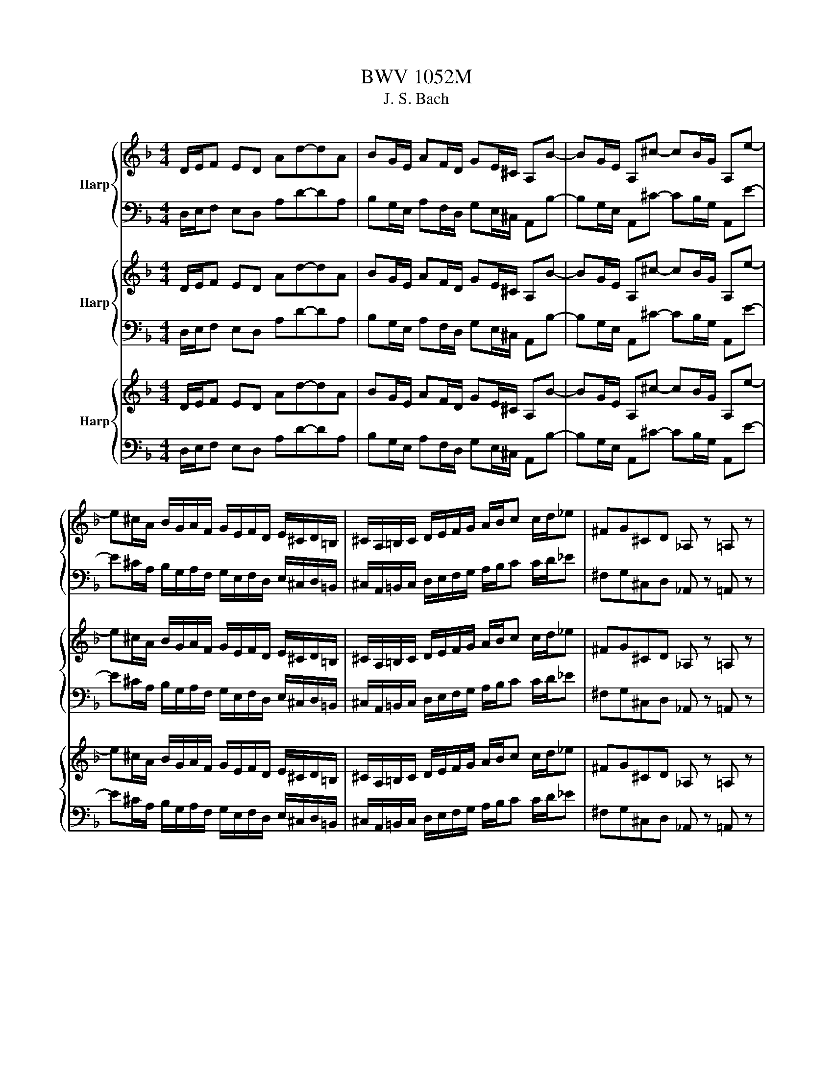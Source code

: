 X:1
T:BWV 1052M
T:J. S. Bach
%%score { ( 1 4 ) | ( 2 3 ) } { 5 | 6 } { 7 | 8 }
L:1/8
M:4/4
K:F
V:1 treble nm="Harp"
V:4 treble 
V:2 bass 
V:3 bass 
V:5 treble nm="Harp"
V:6 bass 
V:7 treble nm="Harp"
V:8 bass 
V:1
 D/E/F ED Ad-dA | BG/E/ AF/D/ GE/^C/ A,B- | BG/E/ A,^c- cB/G/ A,e- | %3
 e^c/A/ B/G/A/F/ G/E/F/D/ E/^C/D/=B,/ | ^C/A,/=B,/C/ D/E/F/G/ A/B/c c/d/_e | ^FG^CD _A, z =A, z | %6
 D/4E/4F/4G/4A/E/ F/D/E/^C/ D/A,/B,/G,/ A,/D/E/C/ | D/F/G/E/ F/A/B/G/ A/4^c/4d/4e/4f/c/ d/A/B/G/ | %8
 A/F/G/E/ F/A/B/G/ A/d/e/^c/ d/f/g/e/ | f/4a/4=b/4^c'/4d'/a/ _b/g/a/e/ f/e/f/^c/ d/f/g/e/ | %10
 f/a/b/g/ a/d'/b/g/ a/d'/g/e/ f/d'/e/^c/ | d/d'/a/f/ d/a/f/d/ A/f/d/A/ F/d/A/F/ | D/E/F ED Ad-dA | %13
 BG/E/ AF/D/ GE/^C/ A,B- | BG/E/ A, ^c2 B/G/ A,e- | e^c/A/ B/G/A/F/ G/E/F/D/ E/^C/D/=B,/ | %16
 ^C/A,/=B,/C/ D/E/F/G/ A/B/c c/d/_e | ^FG^cd E=Fcd |{Bd} f>e d/c/=B/A/{GB} d>c B/A/_A/^F/ | %19
 E^F/_A/ =A/=B/c/d/ e/f/g g/a/b | ^cd_A=A _E z =E z | %21
 A,/4=B,/4C/4D/4E/B,/ C/A,/B,/_A,/ =A,/E,/F,/D,/ E,/A,/B,/_A,/ | %22
 A,/C/D/=B,/ C/E/F/D/ E/4_A/4=A/4=B/4c/_A/ =A/E/F/D/ | E/C/D/=B,/ C/E/F/D/ E/A/=B/_A/ =A/c/d/B/ | %24
 c/_A/=A/E/ F/D/E/=B,/ C/_A,/=A,/E,/ F,/D,/E,/=B,,/ | %25
 C,/_A,,/=A,,/C,/ E,/=B,,/C,/E,/ A,/_E,/=E,/A,/ C/_A,/=A,/C/ | %26
 E/=B,/C/E/ A[EAc] [Ace][CEA][EAc][Ace] | [cea]/A/c/e/ a/A/c/e/ a/A/^c/e/ a/A/c/e/ | %28
 a/A/d/f/ a/A/d/f/ a/A/c/^f/ a/f/c/A/ | B/G/B/d/ g/G/B/d/ g/G/=B/d/ g/G/B/d/ | %30
 g/G/c/e/ g/G/c/e/ g/G/B/e/ g/e/B/G/ | A/F/A/c/ f/F/A/c/ f/F/A/c/ f/F/A/c/ | %32
 f/F/B/d/ f/F/B/d/ f/F/B/d/ f/d/B/d/ | _A/E/A/=B/ e/E/A/B/ e/E/=A/c/ e/c/A/c/ | %34
 ^F/D/F/A/ d/D/F/A/ d/D/G/B/ d/B/G/B/ | E/C/E/G/ c/C/E/G/ c/C/F/A/ c/A/F/A/ | %36
 D/B,/D/F/ B/G/E/G/ C/A,/C/E/ A/F/D/F/ | B,/G,/B,/D/ G/E/C/E/ A,/F/G/A/ B/c/d/e/ | %38
 f/c/d/e/ f/g/a/b/ c'fGe | F/G/A GF ca-ac | E/F/G FE B g2 B | A/B/c c/d/_e ^Fa/g/ ^f/=e/d/c/ | %42
 B/c/d d/e/f _A=b/a/ _a/^f/e/d/ | ^c/d/e/f/ g/a/b/g/ ce/d/ ^c/=B/A/G/ | %44
 F/G/A/G/ F/E/D/^C/ D/F/A/^c/ d/A/F/D/ | z/ F/=B/A/ B/F/E/D/ z/ F/B/A/ B/F/E/D/ | %46
 C/E/A/_A/ =A/F/E/D/ C/E/A/_A/ =A/F/E/D/ | z/ B/e/d/ e/B/A/G/ z/ B/e/d/ e/B/A/G/ | %48
 F/A/d/^c/ d/B/A/G/ F/A/d/c/ d/G/F/E/ | z/ c/^f/e/ f/c/=B/A/ z/ c/f/e/ f/c/B/A/ | %50
 z/ f/=b/a/ b/f/e/d/ z/ f/b/a/ b/f/e/d/ | c/e/a/_a/ =a/d/c/=B/ A/c/a/_a/ =a/_B/A/G/ | %52
 z/ c/a/_a/ =a/F/E/D/ z/ e/a/_a/ =a/e/d/c/ | f/d/c/=B/ d/B/A/_A/ B/A/^F/E/ =F/D/C/=B,/ | %54
 C/E/A/_A/ =A/E/c/A/ eAE_A | A/=B/c BA e a2 e | fd/=B/ ec/A/ dB/_A/ Ef- | fd/=B/ E _a2 f/d/ E=b- | %58
 b_a/e/ f/d/e/c/ d/=B/c/A/ B/_A/=A/^F/ | _A/E/^F/A/ =A/=B/c/d/ e/f/g g/a/b | %60
 [E^c][Fd][D_A][E=A] _E z =E z | z A/ z/ _A/ z/ =A/ z/ B/ z/ A/ z/ _A/ z/ =A/ z/ | %62
 E/ z/ A/ z/ _A/ z/ =A/ z/ B/ z/ A/ z/ _A/ z/ =A/ z/ | %63
 E/ z/ [Ec]/ z/ [D=B]/ z/ [Ec]/ z/ [Fd]/ z/ [Ec]/ z/ [Fd]/ z/ [DB]/ z/ | %64
 [Ec]/ z/ [Ec]/ z/ [D=B]/ z/ [Ec]/ z/ [Fd]/ z/ [Ec]/ z/ [Fd]/ z/ [DB]/ z/ | %65
 [Ec]/ z/ [CA]/ z/ [DB]/ z/ [=B,_A]/ z/ [C=A]/ z/ [Ec]/ z/ [DB]/ z/ [B,_A]/ z/ | %66
 [CA]/ z/ [CE]/ z/ [D^F]/ z/ [=B,_A]/ z/ [C=A]/ z/ [CE]/ z/ [DF]/ z/ [B,_A]/ z/ | %67
 [CA]/ z/ [CE]/ z/ [D^F]/ z/ [E_A]/ z/ [F=A]/ z/ [_A=B]/ z/ [=Ac]/ z/ [Bd]/ z/ | %68
 e/A/c/e/ a/g/^f/e/ _e/f/a/c'/ =b/a/g/f/ | ge/ z/ _e/ z/ =e/ z/ f/ z/ e/ z/ _e/ z/ =e/ z/ | %70
 =B/ z/ e/ z/ _e/ z/ =e/ z/ f/ z/ e/ z/ _e/ z/ =e/ z/ | %71
 =B/ z/ [Bg]/ z/ [A^f]/ z/ [Bg]/ z/ [ca]/ z/ [Bg]/ z/ [ca]/ z/ [Af]/ z/ | %72
 [=Bg]/ z/ [Bg]/ z/ [A^f]/ z/ [Bg]/ z/ [ca]/ z/ [Bg]/ z/ [ca]/ z/ [Af]/ z/ | %73
 [=Bg]/ z/ [Ge]/ z/ [Af]/ z/ [^F_e]/ z/ [G=e]/ z/ [Bg]/ z/ [Af]/ z/ [F_e]/ z/ | %74
 [Ge]/ z/ [G=B]/ z/ [A^c]/ z/ [^F_e]/ z/ [G=e]/ z/ [GB]/ z/ [Ac]/ z/ [F_e]/ z/ | %75
 [Ge]/ z/ [G=B]/ z/ [A^c]/ z/ [B_e]/ z/ [c=e]/ z/ [_e^f]/ z/ [=eg]/ z/ [fa]/ z/ | %76
 [g=b]/ z/ [gb]/ z/ [ac']/ z/ [gb]/ z/ [ac']/ z/ [^fa]/ z/ [gb]/ z/ [fa]/ z/ | %77
 [g=b]/ z/ [eg]/ z/ [^fa]/ z/ [eg]/ z/ [fa]/ z/ [_ef]/ z/ [=eg]/ z/ [_ef]/ z/ | %78
 [eg]/ z/ [d_a]/ z/ [c=a]/ z/ [=Bg]/ z/ [A^f]/ z/ [Ge]/ z/ [^Fe]/ z/ [Fd]/ z/ | %79
 [_Ad]/ z/ [=Ac]/ z/ [A=B]/ z/ [Ge]/ z/ [Fe]/ z/ [Fd]/ z/ [Ed]/ z/ [Ec]/ z/ | %80
 [Dc]/ z/ [DA]/ z/ [D=B]/ z/ [GB]/ z/ [Gc]/ z/ [_Bc]/ z/ [Ac]/ z/ [GB]/ z/ | %81
 A/=B/c/e/ a/e/f/d/ A/B/c/e/ a/e/f/d/ | =B/c/d/f/ g/d/e/c/ B/c/d/f/ g/d/e/B/ | %83
 A/=B/c/_e/ a/c/a/c/ A/B/c/e/ a/c/a/c/ | =B/c/d/f/ _a/B/a/B/ B/c/d/f/ a/B/a/B/ | %85
 ^F/G/A/c/ _e/F/e/F/ F/G/A/c/ e/F/e/F/ | F/G/_A/=B/ d/F/d/F/ F/G/A/B/ d/F/d/F/ | %87
 _E/F/G/=B/ c/E/c/E/ E/F/G/B/ c/E/c/E/ | D/_E/F/=B/ c/D/c/D/ D/E/F/B/ c/D/c/D/ | %89
 D/_E/F/_A/ =B/D/B/D/ D/E/F/A/ B/D/B/D/ | C/D/E DC Ge-eG | =B,/C/D CB, F d2 F | %92
 E/F/G G/A/B ^Ce/d/ ^c/=B/A/G/ | F/D/F/A/ c/A/c/_e/ ^Fa/g/ ^f/=e/d/c/ | %94
 B z/ A/ B/d/^f/g/ B z/ A/ B/d/f/g/ | c/B/c/d/ _e/^f/g/a/ c/B/c/d/ e/f/g/a/ | %96
 d/c/d/^f/ g/a/b/g/ d/c/d/f/ g/a/b/g/ | _e z/ A/ B/c/d/e/ e z/ A/ B/c/d/e/ | %98
 d z/ A/ d/A/^F/D/ d z/ A/ d/A/F/D/ | B/A/B/ z/ z B/A/ B/A/B/ z/ z B/4A/4G/ | %100
 c/B/c/ z/ z ^F/A/ c/B/c/ z2 c/ | ^f/e/f/ z/ z3/2 f/ a/g/a/ z/ z f/a/ | %102
 c'/a/b/^f/ g/d/_e/=B/ c/a/f/g/ _B/g/A/f/ | g2 z2 b/c'/d' c'b- | ba-a g2 c2 A/^F/ | %105
 C _e2 c/A/ C^f- fe/c/ | D a2 ^f/d/ _e/c/d/B/ c/A/B/G/ | %107
 _e/4d/4e/4d/4e/4d/4e/4d/4 e/4d/4e/4d/4e/4d/4e/4d/4 e/4d/4e/4d/4e/4d/4e/4d/4 e/4d/4e/4d/4e/4d/4e/4d/4 | %108
 _e/4d/4e/4d/4 z z2 !fermata!b-b/4=c'/4b/4a/4 g/4a/4b/4a/4g/4f/4=e/4f/4 | %109
 g/4f/4e/4d/4^c/4d/4e/4d/4 c/4=B/4A/4B/4c/4B/4A/4G/4 _B/4A/4G/4F/4E/4F/4G/4F/4 E/4D/4^C/4D/4E/4D/4C/4=B,/4 | %110
 z2 z6 | G/4A/4=B/4^c/4d/4e/4f/4g/4 a/4b/4a/4g/4f/4e/4d/4c/4 d [_B_eg][=cea][Ad^f] | %112
 [Bdg] z c'/4b/4c'/4b/4c'/4b/4c'/4b/4 c'/4b/4c'/4b/4c'/4b/4c'/4b/4 c'/4b/4c'/4b/4c'/4b/4c'/4b/4 | %113
 b/4a/4b/4a/4b/4a/4b/4a/4 b/4a/4b/4a/4b/4a/4b/4a/4 b/4a/4b/4a/4b/4a/4b/4a/4 b/4a/4b/4a/4b/4a/4b/4a/4 | %114
 b/4a/4b/4a/4b/4a/4b/4a/4 b/4a/4b/4a/4b/4a/4b/4a/4 b/4a/4b/4a/4b/4a/4b/4a/4 b/4a/4b/4a/4b/4a/4b/4a/4 | %115
 f/a/a/a/ g/a/f/a/ e/a/g/f/ e/d/^c/=B/ | A/A/A/A/ G/A/F/A/ E/A/G/F/ E/D/^C/=B,/ | %117
 A,/D/E/F/ G/E/F/D/ A,/D/E/F/ G/E/F/D/ | E/A/=B/c/ d/B/c/A/ E/A/B/c/ d/B/c/A/ | %119
 D/d/e/f/ g/e/f/d/ D/d/e/f/ g/e/f/d/ | ^c/e/f/g/ a/f/g/e/ c/e/f/g/ a/f/g/e/ | %121
 f/d/f/a/ d'/d/f/a/ d'/d/^f/a/ d'/d/f/a/ | d'/d/g/b/ d'/d/g/b/ d'/d/f/=b/ d'/b/f/d/ | %123
 _e/c/e/g/ c'/c/e/g/ c'/c/=e/g/ c'/c/e/g/ | c'/c/f/a/ c'/c/f/a/ c'/c/_e/a/ c'/a/e/c/ | %125
 d/B/d/f/ b/B/d/f/ b/B/d/f/ b/B/d/f/ | b/B/_e/g/ b/B/e/g/ b/B/e/g/ b/g/e/g/ | %127
 ^c/A/c/e/ a/A/c/e/ a/A/d/f/ a/f/d/f/ | =B/G/B/d/ g/G/B/d/ g/G/c/_e/ g/e/c/e/ | %129
 A/F/A/c/ f/F/A/c/ f/F/B/d/ f/d/B/d/ | G/_E/G/B/ _e/c/A/c/ F/D/F/A/ d/B/G/B/ | %131
 _E/C/E/G/ c/A/F/A/ D/B,/C/D/ E/F/G/A/ | B/F/G/A/ B/c/d/_e/ f[DB][CF]A | %133
 C/4B,/4C/4B,/4C/4B,/4C/4B,/4 C/4B,/4C/4B,/4C/4B,/4C/4B,/4 C/4B,/4C/4B,/4C/4B,/4C/4B,/4 C/4B,/4C/4B,/4C/4B,/4C/4B,/4 | %134
 C/4B,/4C/4B,/4C/4B,/4C/4B,/4 C/4B,/4C/4B,/4C/4B,/4C/4B,/4 C/4B,/4C/4B,/4C/4B,/4C/4B,/4 C/4B,/4C/4B,/4C/4B,/4C/4B,/4 | %135
 C/4B,/4 A,,/B,,/C,/ D,/_E,/F,/G,/ _A,/=B,/C/D/ C/B,/=A,/G,/ | %136
 _E/C/=B,/C/ G,/C/_E,/G,/ C,/=B,,/C,/D,/ E,/F,/G,/A,/ | %137
 B,/^C/D/E/ D/C/=B,/A,/ F/D/C/D/ A,/D/4A,/4F,/A,/4F,/4 | %138
 D,/E,/F,/G,/ A,/B,/C/D/ _E/^F/G/A/ G/F/=E/D/ | B/G/A/B/ A/G/^F/E/ c/A/B/c/ B/A/G/F/ | %140
 d/B/c/d/ c/B/A/G/ e/^c/d/e/ d/c/=B/A/ | f/d/c/d/ B/d/A/d/ G/d/e/f/ e/d/c/=B/ | %142
 e/c/B/c/ A/c/G/c/ F/c/d/_e/ d/c/B/A/ | d/B/A/B/ G/B/F/B/ E/G/F/G/ E/G/D/G/ | %144
 ^C/G/D/G/ C/G/=B,/G/ A,/G/C/G/ E/G/C/E/ | %145
 [DA]/ z/ [DF]/ z/ [^CE]/ z/ [DF]/ z/ [_EG]/ z/ [DB]/ z/ [CA]/ z/ [=EG]/ z/ | %146
 [DF]/ z/ [DG]/ z/ [^CA]/ z/ [DF]/ z/ [_EB]/ z/ [DG]/ z/ [C=E]/ z/ [CA]/ z/ | %147
 [DF]/ z/ [DF]/ z/ [^CE]/ z/ [DF]/ z/ [EG]/ z/ [DF]/ z/ [EG]/ z/ [CE]/ z/ | %148
 [DF]/ z/ [DF]/ z/ [^CE]/ z/ [DF]/ z/ [EG]/ z/ [DF]/ z/ [EG]/ z/ [CE]/ z/ | %149
 [DF]/ z/ [FA]/ z/ [GB]/ z/ [EG]/ z/ [FA]/ z/ [DF]/ z/ [EG]/ z/ [^CE]/ z/ | %150
 [DF]/ z/ [FA]/ z/ [G=B]/ z/ [E^c]/ z/ [Fd]/ z/ [A,F]/ z/ [=B,G]/ z/ [^CE]/ z/ | %151
 [DF]/ z/ [DF]/ z/ [EG]/ z/ [FA]/ z/ [G=B]/ z/ [A^c]/ z/ [Bd]/ z/ [ce]/ z/ | %152
 [df]/ z/ [df]/ z/ [ca]/ z/ [ca]/ z/ [=Ba]/ z/ [Ba]/ z/ [_Bg]/ z/ [Bg]/ z/ | %153
 [Ag]/ z/ [Ag]/ z/ [Af]/ z/ [Af]/ z/ [_Af]/ z/ [Af]/ z/ [Ge]/ z/ [Ge]/ z/ | %154
 [^Fe]/ z/ [Fe]/ z/ [=Fd]/ z/ [Fd]/ z/ [Ed]/ z/ [Ed]/ z/ [_Ec]/ z/ [Ec]/ z/ | %155
 [Dc]/ z/ [Dc]/ z/ [GB]/ z/ [GB]/ z/ [GA]/ z/ [GA]/ z/ [Fd]/ z/ [Fd]/ z/ | %156
 [Ed]/ z/ [Ed]/ z/ [Ac]/ z/ [Ac]/ z/ [AB]/ z/ [AB]/ z/ [GB]/ z/ [GB]/ z/ | %157
 [GA]/ z/ [GA]/ z/ [FA]/ z/ [FA]/ z/ [FG]/ z/ [FG]/ z/ [EG]/ z/ [EG]/ z/ | %158
 [EF]/ z/ [EF]/ z/ [DF]/ z/ [DF]/ z/ [DE]/ z/ [DE]/ z/ [^CE]/ z/ [CE]/ z/ | %159
 [C^F]/ z/ [CF]/ z/ [=B,G]/ z/ [B,G]/ z/ [_B,E]/ z/ [B,E]/ z/ [A,=F]/ z/ [A,F]/ z/ | %160
 [_A,D]/ z/ [A,D]/ z/ [G,_E]/ z/ [G,E]/ z/ [G,^C]/ z/ [G,C]/ z/ [F,D]/ z/ [F,D]/ z/ | z2 z6 | %162
 z6 z2 | z4 z4 | z2 z6 | %165
 z/ E/4F/4=B/4F/4E/4 z/4 z/ E/4F/4B/4F/4E/4 z/4 z/ =B,/4E/4B/4E/4B,/4 z/4 z/ B,/4E/4B/4E/4B,/4 z/4 | %166
 z/ D/4E/4B/4E/4D/4 z/4 z/ D/4E/4B/4E/4D/4 z/4 z/ A,/4E/4A/4E/4A,/4 z/4 z/ A,/4E/4A/4E/4A,/4 z/4 | %167
 z/ A,/4D/4A/4D/4A,/4 z/4 z/ A,/4D/4A/4D/4A,/4 z/4 z/ ^C/4A/4=B/4A/4C/4 z/4 z/ C/4A/4B/4A/4C/4 z/4 | %168
 z/ F/4G/4^c/4G/4F/4 z/4 z/ F/4G/4c/4G/4F/4 z/4 z/ A/4c/4d/4c/4A/4 z/4 z/ A/4c/4d/4c/4A/4 z/4 | %169
 z/ =B/4^c/4d/4c/4B/4 z/4 z/ B/4c/4d/4c/4B/4 z/4 z/ B/4c/4d/4c/4B/4 z/4 z/ B/4c/4d/4c/4B/4 z/4 | %170
 z/ E/4B/4d/4B/4E/4 z/4 z/ E/4B/4d/4B/4E/4 z/4 z/ E/4A/4^c/4A/4E/4 z/4 z/ E/4A/4c/4A/4E/4 z/4 | %171
 D/E/F ED Ad-dA | BG/E/ AF/D/ GE/^C/ A,B | z/ B,/E/D/ E/B,/A,/G,/ z/ B,/E/D/ E/B,/A,/G,/ | %174
 F,/A,/D/^C/ D/B,/A,/G,/ F,/A,/D/C/ D/B,/A,/G,/ | z/ _E/A/G/ A/E/D/C/ z/ E/A/G/ A/E/D/C/ | %176
 z/ D/G/^F/ G/_E/D/C/ z/ D/G/F/ G/C/B,/A,/ | z/ F/=B/A/ B/F/E/D/ z/ F/B/A/ B/F/E/D/ | %178
 ^C/B/e/d/ e/B/A/G/ C/B/e/d/ e/B/A/G/ | z/ A/d/^c/ d/G/F/E/ z/ A/d/c/ d/ z/ z | %180
 z/ F/d/^c/ d/ z2 A/d/c/ d/A/G/F/ | B/G/F/E/ G/E/D/^C/ E/C/[I:staff +1]=B,/A,/ _B,/G,/F,/E,/ | %182
 F,/A,/D/^C/ D/A,/[I:staff -1]F/D/ ADA,C | D/E/F ED Ad-dA | BG/E/ AF/D/ GE/^C/ A,B- | %185
 BG/E/ A,^c- cB/G/ A,e- | e^c/A/ B/G/A/F/ G/E/F/D/ E/^C/D/=B,/ | %187
 ^C/A,/=B,/C/ D/E/F/G/ A/B/c c/d/_e | ^FG^CD _A, z =A, z | [DFAd]2 z2 z2 z2 || %190
[K:Bb][M:3/4][Q:1/4=72]"^Adagio" GG BB dd | ED{D} E2 z2 | AA cc ee | ^FF AA cc | DD ^FF AA | %195
 B,A, B,B ^FG | CB, CB ^FG | DC DB ^FG | E2 z G _AF | =B,B, DD FF | _A,2 z D EC | ^FG D2 D2 | %202
 d2{c} B2{AG} ^F2 | G^F FG z2 | g2{f} e2{dc} =B2 | c=B{B} c4- | c2{B} A2 G^F/4A/4c/4e/4 | %207
 e2 e/4d/4e/4d/4c- c3/2B/4A/4 | G3/2A/4^F/4 G2 z2 | e/d/f/e/ e2 z2 | %210
 ^fg/4f/4=e/4f/4 g/4f/4g/4f/4g/4f/4g/4f/4 g/4f/4g/4f/4e/f/ | gd e=B c_A |{G} F6- | %213
 FD EG/F/ G=B/A/ | =Bc e2 e/4d/4c/d | c2 G2{F} E2 |{D} C=B,{B,} C2 z2 | %217
 b-b/4a/4g/4f/4 =e/g/f/e/ d/^c/=B/A/ | f/4b/4a3/2{g} f>=e d/e/^c | d-d/4=e/4d/4^c/4 d2 z2 | %220
 d'2{c'} b2{ag} ^f2 | g/^f/a/g/ g/4f/4 g7/2- | g2- g/f/=e- e/d/^c/b/- | %223
 b/4a/4g/4f/4g/b/- b/4a/4g/4f/4=e/g/- g/4f/4e/4d/4e/^c/ | d3/2=e/4f/4{e} d2 z2 | %225
 b/a/c'/b/ b2- b/a/g/4f/4g/4b/4 | %226
 ^c'd'/4c'/4=b/4c'/4 d'/4c'/4d'/4c'/4d'/4c'/4d'/4c'/4 d'/4c'/4d'/4c'/4b/c'/ | d'a b^f g{f}e | %228
{d} c6- | cA B/4c/4B/4A/4B/c/ d/4e/4d/4c/4d/e/ | f/4f/4g/4_a/4g/f/{e} d2 d/4c/4B/c | %231
 B/F/G/D/ E/C/D/B,/ _A,/G,/A,/F/ |{=B,} [A,F]6- | [A,F]/=B,/D/F/ _A/=B/d/f/ _a/g/f/4e/4f/4d/4 | %234
 d/4e/4d/4e/4-e- e4- | e/c_d/4=B/4 c/4_B/4_A/4G/4A/=E/ F/d/c/=B/ | [=Bf]6- | %237
 [Bf]/=e/f/_a/ f/e/f/4e/4a/4g/4 f/4e/4f/_d'/>c'/ | =b/4c'/4b/4c'/4d'/8c'/8b/4c'/ d'4- | %239
 d'/c'/=b/c'/ c'/_b/_a/g/4b/4{b} a2- | ac{e} _d/c/d/_a/ g/f/=e/f/ | G/=B/4d/4f z G _AG | %242
 G/e/4d/4c/_A/ G/F/=E/F/ F/^C/A,/B,/ | B,/4A,/4B,3/2- B,4- | B,A,/4G,/4F,/4G,/4 _A,/_DC/ C<F- | %245
 F/_A/^F/G/{G} e>d d/4c/4=B/c | %246
 c-c/4G/4A/4=B/4 c/4d/4e/4d/4c/4_B/4A/4B/4 c/4^F/4G/4A/4G/4F/4=E/4D/4 | %247
 ^f2- f/4g/4f/4=e/4f/g/ a/4g/4a/4g/4a/4g/4f/4g/4 | a/e/c/=B/ c/e/^f/g/ a/4b/4a/4g/4a/b/ | %249
 c'/4b/4a/4g/4^f/4g/4a/ e/^cd/ d/4c'/b/8a/8g/f/ | g3/2_a/8g/8^f/4{^f} g4- | %251
 g/G/A/c/4=B/4 c/4G/4A/4B/4c/e/4d/4 e3/4(3d/8c/8_B/8c/e/4g/4 | c'6- | %253
 c'2- c'/4b/4c'/4d'/4c'/4b/4a/4g/4{g} ^f2- | %254
 f/4=e/4^f/4b/4a/4g/4f/4e/4 _e-e/4d/4=e/4f/4 e/4f/4g/g/4f/4e/4f/4 | g2- g/_a/g/f/ e/<d/f/<e/ | %256
 e2- e/f/e/d/ c/<=B/d/<c/ | c2- c/g/^f/g/4a/4 e/c/c/4B/4A/ | %258
 G/^F/G/4F/4B/ E/D/E/4D/4G/ C/=B,/C/4B,/4E/ | _A,/G,/A,/D/ F/E/F/_A/ D/C/D/F/ | %260
 =B,/D/F/_A/ G/F/F/4E/4D/ C/E/G/=B/ | c/e/_d/=B/ c/e/_a/^f/ g/e/^c/=d/ | %262
 b/_a/^f/g/ c'2- c'/>b/=a/4g/4a/ | %263
 g-g/4b/4a/4g/4 ^f/4e/4d/4c/4B/4c/4d/8c/8B/8c/8d/8B/8G/8^F/8G/8D/8B,/8C/8C/8B,/8C/8B,/8D/4B,/4 | %264
 G,/4B,/4D/4G/4B/4d/4g/ BB dd | ED{D} E2 z2 | AA cc ee | ^FF AA cc | DD ^FF AA | B,A, B,B ^FG | %270
 CB, CB ^FG | DC DB ^FG | E2 z G _AF | =B,B, DD FF | _A,2 z D EC | ^FG D2 D2 | !fermata!G,2 z4 || %277
[K:F][M:3/4][Q:1/4=132]"^Allegro" dc/B/ AG FE | FD dd dd | d/c/d/e/ ff ff | f/e/f/g/ aa aa | %281
 ag/f/ ge/f/ gg | gf/e/ fd/e/ fg/a/ | bg/f/ ec/d/ ef/g/ | af/e/ dd'/^c'/ d'b | g^f gb/a/ bg | %286
 _ed eg/^f/ ge | ^cb/a/ bg/^f/ gc | dF Gd A^c | dd'/^c'/ d'a/g/ af/e/ | [df]d/^c/ d z z2 | %291
 z a/_a/ =ae/d/ ec/=B/ | [Ac]A/_A/ =A z z2 | z2 z4 | z d/^c/ dA/G/ AF/E/ | FD/^C/ DF/E/ FB/A/ | %296
 BC/B,/ CE/D/ EA/G/ | AB,/A,/ B,D/^C/ DG/F/ | GA, A,G G/A/B/G/ | ^cA, A,c c/d/e/c/ | %300
 a_e/d/ ec/=B/ cg/^f/ | gd/c/ d=B/A/ Bb/a/ | bg/f/ ge/d/ e^c/=B/ | ^cA/G/ Ag g/f/g/e/ | %304
 f/g/f/g/ a/4g/4a/4g/4a/4g/4a/4g/4 a/4g/4a/4g/4f/g/ | ae/c/ A z z2 | z c/d/ ed/e/ fe/f/ | %307
 =B z gf/g/ ag/a/ | d z =ba/b/ c'b/c'/ | ^f_a/=a/ =b/a/_a/=a/ b/a/_a/f/ | %310
 e/a/_a/^f/ e/d/c/d/ e/4d/4e3/2- | e/g/f/e/ d/c/=B/c/ d/4c/4d3/2- | d/f/e/d/ c/A/c/e/ a2- | %313
 a/d/f/a/ d'd' d'd' | d'd' d'd' d'd' | d'c'/4=b/4a/ b/_a/4=a/4b/4c'/4d'/ f/e/4d/<e/f/4 | %316
 ec'{=b} a>b c'/4b/4c'/4b/4c'/4b/4a/ | %317
 a[I:staff +1] A,/_A,/ [E,=A,][A,C]/[_A,=B,]/ [=A,C][I:staff -1][CE]/[B,D]/ | EA/_A/ =A z z2 | %319
 z E/F/ EG/F/ GB/A/ | B^c/=B/ c z z2 | z d/e/ fd/e/ fg/a/ | bG/A/ B/c/d/A/ B/G/d/B/ | %323
 ec/d/ ec/d/ ef/g/ | aF/G/ A/B/c/G/ A/F/c/A/ | dB/c/ dB/c/ de/f/ | gC/D/ E/F/G/D/ E/C/G/E/ | %327
 B/A/G/F/ G/A/B/F/ G/E/B/G/ | e/d/c/d/ e/f/g/d/ e/c/g/e/ | b/a/g/a/ b/c'/d'/a/ b/g/c'/g/ | %330
 a/e/f/c/ d/f/b/g/ a/f/c/e/ | fe/d/ cB AG | AF ff ff | f/a/g/f/ ed c=B | c/d/e/f/ g^f/g/ ag/a/ | %335
 d/_e/d/c/ B/G/e/G/ d/G/c/^F/ | B/G/g f/a/g/f/ e/g/f/e/ | dD FA d^c | [DAd] D/E/ FE/F/ GF/G/ | %339
 [EA]F/G/ AG/A/ =BA/B/ | [Gc]A/=B/ cB/c/ dc/d/ | eE ed ^cA- | [Ad]D dd/e/ fg/a/ | %343
 bg/f/ ec/d/ ef/g/ | af/e/ dd'/^c'/ d'b | g^f gb/a/ bg | _ed eg/^f/ ge | ^cb/a/ bg/f/ gc | %348
 dF Gd A^c | DC/B,/ A,/D/G,/D/ F,/D/E,/D/ | D,/F,/A,/^C/ D/B,/A,/G,/ D/A,/G,/F,/ | %351
 E,/D/C/B,/ C/^F,/A,/B,/ C/A,/G,/F,/ | G,/C/B,/A,/ B,/D/B,/A,/ B,/D/G/^C/ | %353
 D/B,/A,/G,/ A, d/e/ f/d/g/a/ | b/a/g/f/ e/d/c/d/ e/c/f/g/ | a/g/f/e/ d/c/B/A/ B/d/G/B/ | %356
 _E/_e/d/e/ B/e/d/e/ G/B/e/B/ | g/B/^f/B/ g/_e/B/A/ B/e/g/e/ | bb/a/ bg/^f/ g^c | dF Gd A^c | %360
 D/E/F/G/ A/=B/^c/d/ A/d/F/A/ | z/ d'/a/d'/ f/a/d/f/ A/d/F/A/ | z/ D/A/D/ z/ D/A/D/ z/ D/A/D/ | %363
 z/ D/A/D/ z/ D/A/D/ z/ D/A/D/ | z/ D/A/D/ z/ D/A/D/ z/ D/A/D/ | z/ D/A/D/ z/ D/A/D/ z/ D/A/D/ | %366
 z/ d/A/d/ G/^c/A/d/ B/e/G/c/ | A/d/[Ad]/f/ [A^c]/e/[Ad]/f/ [Ae]/g/[Ac]/e/ | %368
 [Adf]/ z/ F/A/ d/A/d/f/ a/g/f/e/ | d/c/=B/A/ _A/^F/E/D/ C/=B,/A,/_A,/ | %370
 A,/=B,/C/D/ E/^F/_A/=A/ E/A/C/E/ | z/ a/e/a/ c/e/A/c/ E/A/C/E/ | %372
 z/ A,/E/A,/ z/ A,/E/A,/ z/ A,/E/A,/ | z/ A,/E/A,/ z/ A,/E/A,/ z/ A,/E/A,/ | %374
 z/ A,/E/A,/ z/ A,/E/A,/ z/ A,/E/A,/ | z/ A,/E/A,/ z/ A,/E/A,/ z/ A,/E/A,/ | %376
 z/ a/e/a/ d/_a/e/=a/ f/=b/d/_a/ | e/a/[ea]/c'/ [e_a]/=b/[e=a]/c'/ [eb]/d'/[e_a]/b/ | %378
 [eac']/A,/C/E/ A/E/A/c/ e/d/c/=B/ | A/G/^F/E/ _E/^C/=B,/A,/ G,/^F,/E,/_E,/ | %380
 E,/^F,/G,/A,/ =B,/^C/_E/=E/ B,/E/G,/B,/ | z/ e/=B/e/ G/B/E/G/ =B,/E/G,/B,/ | %382
 z/ E/G/=B/ e/B/e/g/ b/a/g/f/ | e/f/g/f/ e/d/^c/=B/ A/G/F/E/ | D/E/F/G/ A/=B/^c/d/ A/d/F/A/ | %385
 z/ d'/a/d'/ f/a/d/f/ A/d/F/A/ | z/ C/D/_E/ F/G/A/B/ F/B/D/F/ | z/ A,/B,/C/ D/E/F/G/ A/B/c/d/ | %388
 e/f/g/a/ b/a/g/f/ e/d/c/B/ | A/G/F/E/ D/C/B,/A,/ G,/F/G,/E/ | F,/F/E/D/ CB, A,G, | %391
 A,[A,C] [A,CF][A,CF] [G,DF][G,DF] | [CE]C/D/ E/F/G/D/ E/C/G/D/ | E[EG] [EGc][EGc] [DAc][DAc] | %394
 [DGB]G,/A,/ B,/C/D/A,/ B,/G,/D/A,/ | B,[B,D] [B,DG][B,DG] [A,_EG][A,EG] | G/F/G/A/ BB [GB][GB] | %397
 B/A/B/c/ dd [Bd][Bd] | [Ed]c/B/ cA/B/ cc | cB/A/ BG/A/ B/G/c/d/ | _e/d/c/B/ A/G/F/G/ A/F/B/c/ | %401
 d/c/B/A/ Gg/^f/ g_e | d/4c/4d/4c/4=B c_e/d/ ec | _AG Ac/=B/ cA | ^F_e/d/ ec/B/ cF | GB, CG D^F | %406
 z/ G/^F/G/ B/G/F/G/ D/G/F/G/ | G,/G/^F/G/ B/G/F/G/ D/G/F/G/ | A,/G/^F/G/ c/G/F/G/ D/G/F/G/ | %409
 A,/G/^F/G/ c/G/F/G/ D/G/F/G/ | B,/G/^F/G/ d/G/F/G/ D/G/F/G/ | B,/G/^F/G/ d/G/F/G/ D/G/F/G/ | %412
 C/G/^F/G/ _e/G/F/G/ e/G/F/G/ |[I:staff +1] C/[I:staff -1]G/^F/G/ _e/G/F/G/ e/G/F/G/ | %414
[I:staff +1] C/[I:staff -1]A/^f/g/ f/A/[I:staff +1]C/D/ C/[I:staff -1]A/f/A/ | %415
[I:staff +1] ^C/[I:staff -1]B/g/a/ g/B/[I:staff +1]C/D/ C/[I:staff -1]B/g/B/ | %416
[I:staff +1] D/[I:staff -1]^f/c'/d'/ c'/f/A/B/ A/f/c'/f/ | G/d/b/c'/ b/^c/G/A/ G/c/b/c/ | %418
 ^F/c/a/b/ a/c/F/G/ F/c/a/c/ | G/B/d/g/ b/g/d/B/ G/4A/4B/4c/4d/4e/4^f/4g/4 | %420
 D/A/d/g/ a/g/d/g/ d'/g/d/g/ | D/A/d/f/ a/f/d/A/ D/4E/4F/4G/4A/4=B/4c/4d/4 | %422
 =B,/G/d/f/ g/f/d/f/ d'/f/d/f/ | C/G/c/_e/ g/e/c/G/ C/4D/4_E/4F/4G/4A/4B/4c/4 | %424
 A,/F/c/_e/ f/e/c/e/ c'/e/c/e/ | B,/F/B/d/ f/d/B/F/ B,/4C/4D/4_E/4F/4G/4A/4B/4 | %426
 z/ f/_A/f/ G/_e/c/e/ B/e/c/e/ | z/ _e/G/e/ F/d/B/d/ _A/d/B/d/ | z/ d/F/d/ _E/c/A/c/ G/c/A/c/ | %429
 z/ c/_E/c/ D/B/G/B/ F/B/G/B/ | _E/B/F/B/ G/B/F/B/ E/B/D/B/ | C/A/G/A/ F/A/_E/A/ D/A/C/A/ | %432
 D/B/_E/c/ F/d/G/_e/ A/f/B/g/ | c/a/_e/d/ e/a/c/a/ f/a/e/a/ | d/b/B/b/ c/b/_e/d/ e/a/e/a/ | %435
 ba/g/ f/d'/_e/c'/ d/b/c/a/ | [db]B bb bb | b/d'/c'/b/ a/b/a/b/ c'/4b/4c'/4b/4c'/4b/4a/4b/4 | %438
 c'a/b/ c'=b/c'/ d'c'/d'/ | gc c'c'- c'/=b/c'/b/ | c'/g/c'- c'/d'/c'/b/ a/c'/b/a/ | %441
 gG/A/ B/G/B/d/ g/^f/g/f/ | gG/A/ BA/B/ cB/c/ | dB/c/ dc/d/ ed/e/ | fd/e/ fe/f/ gf/g/ | aA ag ^fd | %446
 gG/^F/ GG/A/ Bc/d/ | _ec/B/ AF/G/ AB/c/ | dB/A/ Gg/^f/ g_e | c=B c_e/d/ ec | _AG Ac/=B/ cA | %451
 ^F_E/D/ EC/B,/ CF | GB, CG D^F | GF/_E/ D/G/C/G/ =B,/G/A,/G/ | G,/C/D/_E/ F/E/D/C/ F/D/C/=B,/ | %455
 C/F/_E/D/ E/G/E/D/ E/G/c/^F/ | G/_E/D/C/ DG/A/ B/G/c/d/ | _e/d/c/B/ A/G/F/G/ A/F/B/c/ | %458
 dB/A/ G z/ z B/g/B/ | B/g/_A/G/ A/f/G/F/ G/_e/F/_E/ | F/d/c/=B/ c/_e/_A/G/ A/c/e/c/ | %461
 a_e/d/ ec/=B/ c^f | a/4g/4f/<g/a/ b/4a/4b/4a/4b/4a/4b/4a/4 b/4a/4b/4a/4g | %463
 gb/a/ b/c'/b/a/ g/a/b/g/ | e/d/c/=B/ c/d/c/_B/ A/B/c/A/ | Fa/g/ a/b/a/g/ f/g/a/f/ | %466
 d/c/B/A/ B/c/B/A/ G/A/B/G/ | Eg/f/ g/a/g/f/ e/f/g/e/ | ^c/=B/A/_A/ =A/_B/A/G/ F/G/A/F/ | %469
 [df]2 A/=B/^c/d/ c/d/c/d/ | c2 A/=B/^c/d/ c/d/c/d/ | a2 A/=B/^c/d/ c/d/c/d/- | %472
 d2 B/c/d/e/ ^f/g/f/g/ | ^f2 d/e/f/g/ f/g/f/g/ | d'2 d/e/^f/g/ f/g/f/g/ | %475
 d'2 d/e/f/a/ _a/=a/_a/=a/- | [ea]2 e/f/g/a/ b/4a/4g/4f/4e/4d/4^c/4=B/4 | %477
 ^c/d/e/g/ e/f/g/b/ g/a/b/^c'/ | ^f/g/a/d'/ d/e/f/a/ c/d/_e/f/ | =B/c/d/f/ d/e/f/_a/ f/g/a/=b/ | %480
 e/f/g/c'/ c/d/e/g/ B/c/_d/e/ | A/B/c/_e/ c/d/e/_g/ e/f/g/a/ | d/_e/f/b/ B/c/d/f/ F/G/_A/d/ | %483
 G/_A/B/_e/ _E/F/G/B/ e/f/g/b/ | c/_d/_e/_g/ A/B/c/e/ _E/F/_G/c/ | z F/G/ A/B/c/G/ A/F/c/A/ | %486
 _e/d/c/B/ c/d/e/B/ c/A/e/c/ | ^f/=f/_e/d/ e/f/^f/e/ a/=f/c'/e/ | dB G_E CA | %489
 B, b/a/ bf/_e/ fd/c/ | [Bd]B/A/ B z z2 | z [CF]/[B,E]/ [CF][FA]/[EG]/ [FA][Ac]/[GB]/ | %492
 [Ac]_e/d/ e z z2 | z g/^f/ gd/c/ dB/A/ | [GB]G/^F/ GB/A/ Be/d/ | e^c/=B/ cA/G/ AF/E/ | %496
 [DF]D/^C/ DF/E/ F=B/A/ | =B_A/^F/ AE/D/ E^C/=B,/ | ^CA,/_A,/ =A,C/=B,/ CE/D/ | %499
 [^CE]G/F/ GB/A/ Bd/^c/ | dc/B/ A/f/G/e/ F/d/E/^c/ | [Fd]D dd dd | d/c/d/e/ ff ff | %503
 f/e/f/g/ aa aa | ag/f/ ge/f/ gg | fd'/^c'/ d'a/g/ af/e/ | fd/^c/ df/e/ fb/a/ | %507
 bc/=B/ ce/d/ ea/g/ | aB/A/ Bd/^c/ dg/f/ | gA Ag g/a/b/g/ | ^c'A A^c c/d/e/c/ | %511
 G/^c/d/e/ G/c/d/e/ G/c/d/e/ | ^F/c/d/_e/ F/c/d/e/ F/c/d/e/ | F/=B/c/d/ F/B/c/d/ F/B/c/d/ | %514
 E/B/c/_d/ E/B/c/d/ E/B/c/d/ | _E/A/B/c/ E/A/B/c/ E/A/B/c/ | D/B/^F/G/ _E/B/F/G/ D/B/F/G/ | %517
 ^C/=B,/A,/B,/ C/D/E/F/ G/A/B/G/ | E/D/^C/D/ E/F/G/A/ B/G/F/E/ | ^c/=B/A/B/ c/d/e/f/ g/f/g/e/ | %520
 a/f/d/A/ a/e/f/d/ A/d/f/a/ | g/e/^c/A/ g/d/e/c/ A/c/e/g/ | f/d/B/A/ f/^c/d/B/ A/c/d/f/ | %523
 e/^c/B/A/ e/c/d/B/ A/B/c/e/ | f/d/B/A/ f/^c/d/B/ A/c/d/f/ | _a/f/d/=B/ a/e/f/d/ B/d/f/a/ | %526
 a/e/f/a/ a/d/e/a/ a/^c/d/a/ | a/=B/^c/e/ a/e/c/A/ G/A/_B/c/ | d/A/B/d/ d/G/A/d/ d/F/G/d/ | %529
 d/E/F/A/ d/A/F/A/ c/d/_e/^f/ | g/d/_e/g/ g/c/d/g/ g/B/c/g/ | g/A/B/d/ g/d/B/G/ F/G/_A/=B/ | %532
 c/G/A/c/ c/F/G/c/ c/E/F/c/ | c/D/E/G/ c/G/E/G/ B/c/_d/e/ | f/c/d/f/ f/B/c/f/ f/A/B/f/ | %535
 f/G/A/c/ f/c/A/F/ _E/F/_G/A/ | B/F/G/B/ B/_E/F/B/ B/D/E/B/ | B/C/D/F/ B/F/D/F/ _A/B/_c/=d/ | %538
 _e/B/c/e/ e/_A/B/e/ e/G/A/e/ | _e/F/G/B/ e/B/G/_E/ G/B/e/B/ | g/_e/b/g/ e/g/B/e/ G/B/_E/G/ | %541
 ^C/G/4F/4E/4F/4G/ A,/C/E/G/ ^c/G/e/G/ | F/d/4^c/4=B/4c/4d/ G/B/d/f/ _a/d/=b/d/ | %543
 ^c/4A/4E/4^C/4A,/4[I:staff +1]=G,/4E,/4^C,/4[I:staff -1] (3z/ _b/g/(3e/g/e/ (3^c/e/c/(3A/c/A/ | %544
 F/4G/4A/4F/4D/4[I:staff +1]A,/4F,/4D,/4[I:staff -1] (3z/ a/f/(3d/f/d/ (3B/d/B/(3G/B/G/ | %545
 E/4F/4G/4E/4^C/4[I:staff +1]A,/4E,/4^C,/4[I:staff -1] (3z/ g/e/(3^c/e/c/ (3A/c/A/(3F/A/F/ | %546
 D/4E/4F/4D/4=B,/4[I:staff +1]_A,/4F,/4D,/4[I:staff -1] (3z/ f/d/(3=B/d/B/ (3_A/B/A/(3E/A/E/ | %547
 ^C/4E/4A/4E/4C/4[I:staff +1]A,/4E,/4^C,/4[I:staff -1] z/ =B/^c/d/ e/f/g/a/ | %548
 b/g/e/^c/ B/4A/4B/4A/4B/4A/4B/4A/4 B/4A/4B/4A/4 c | d>e f/4e/4f/4e/4f/4e/4f/4e/4 f/4e/4f/4e/4d | %550
 dc/B/ AG FE | FD dd dd | d/c/d/e/ ff ff | f/e/f/g/ aa aa | ag/f/ ge/f/ gg | gf/e/ fd/e/ fg/a/ | %556
 bg/f/ ec/d/ ef/g/ | af/e/ dd'/^c'/ d'b | g^f gb/a/ bg | _ed eg/^f/ ge | ^cb/a/ bg/^f/ gc | %561
 dF Gd A^c | [DFAd]2 z4 |] %563
V:2
 D,/E,/F, E,D, A,D-DA, | B,G,/E,/ A,F,/D,/ G,E,/^C,/ A,,B,- | B,G,/E,/ A,,^C- CB,/G,/ A,,E- | %3
 E^C/A,/ B,/G,/A,/F,/ G,/E,/F,/D,/ E,/^C,/D,/=B,,/ | ^C,/A,,/=B,,/C,/ D,/E,/F,/G,/ A,/B,/C C/D/_E | %5
 ^F,G,^C,D, _A,, z =A,, z | [D,,D,]2 z2 [D,,D,]2 z2 | %7
 [D,,D,]2 z2 D,/4E,/4F,/4G,/4A,/E,/ F,/D,/G,/E,/ | F,/D,/E,/^C,/ D,/F,/G,/E,/ F,/F/G/E/ F/A/B/G/ | %9
 A/4G/4F/4E/4F/D/ d z A,/4D/4E/4F/4G/E/ F/A/B/G/ | A/F/G/E/ F/D/G/E/ F/D/B,/G,/ A,/F,/G,/E,/ | %11
 F,/D,,/F,,/A,,/ D,/F,,/A,,/D,/ F,/A,,/D,/F,/ A,/D,/F,/A,/ | D z z2 D,/E,/F, E,D, | %13
 G,F/^C/ F,D/B,/ E,/F,/G,/E,/ D,/E,/G,/E,/ | ^C,/D,/E,/C,/ D,/F,/E,/D,/ E,/F,/G,/E,/ F,/A,/G,/F,/ | %15
 G,/G,,/G,/F,/ G, z z/ G,,/G,/F,/ G, z | G,,>A,, =B,,/^C,/D,/E,/ ^F,/G,/A, A,/B,/C | %17
 C=B,_B,A, A,_A,G,F, | D, z F, z _A, z E, z | [D,_A,]2 z2 ^C,/D,/E, E,/F,/G, | %20
 B,A,=B,C _E, z =E, z | A,,2 z2 [A,,,A,,]2 z2 | %22
 [A,,,A,,]2 z2 A,,/4=B,,/4C,/4D,/4E,/B,,/ C,/A,,/D,/B,,/ | %23
 C,/A,,/=B,,/_A,,/ =A,,/C,/D,/B,,/ C,/C/D/=B,/ C/E/F/D/ | %24
 E/=B,/C/_A,/ =A,[A,,D,_A,] [A,,C,E,] z z2 | A,,,2 z/ z3/2 z/ =B,,/C,/E,/ A,/B,,/C,/E,/ | %26
 A, z/ z/ z/ [A,,A,]/ z/ [A,,A,]/ z/ [A,,A,]/ z/ [A,,A,]/ z/ [A,,A,]/ z/ [A,,A,]/ | %27
 z A,A,A,, G,,G,G,G,, | F,,F,F,F,, ^F,,^F,F,F,, | G,,G,G,G,, F,,F,F,F,, | E,,E,E,E,, E,,E,E,E,, | %31
 F,,F,F,F,, _E,,_E,E,E,, | D,,D,D,D,, D,,D,D,D,, | D,,/D/=B,/_A,/ E,/B,/G,/E,/ C,C z2 | %34
 z/ C/A,/^F,/ D,/A,/F,/D,/ B,,B, z2 | z/ B,/G,/E,/ C,/G,/E,/C,/ A,,A, z/ A,/C/A,/ | %36
 A,,/D,/F,/A,/ G,,/G,/B,/G,/ G,,/C,/E,/G,/ F,,/F,/A,/F,/ | %37
 F,,/B,,/D,/F,/ E,,/E,/G,/E,/ F,,/A,,/B,,/C,/ D,/E,/F,/E,/ | %38
 D,/E,/F,/G,/ A,/B,/C/B,/ A,C/4B,/4A,/4B,/4 CC, | [F,,F,]2 z2 A,/B,/C/B,/ D/C/B,/A,/ | %40
 G,/A,/B,/A,/ B,/A,/G,/F,/ E,/F,/E,/D,/ C,/B,,/A,,/G,,/ | [F,,C,F,]2 z z2 [D,C][E,B,][^F,A,] | %42
 [G,,D,G,]2 z z2 [E,D][^F,C][_A,=B,] | [A,,E,A,]2 z z z [A,G][=B,F][^CE] | D^C,D,E, F,E,F,D, | %45
 [E,_A,]2 z2 [E,A,]2 z2 | [A,,E,A,]2 z2 [A,,E,A,]2 z2 | [A,^C]2 z2 [A,C]2 z2 | %48
 [D,A,D]2 z2 [D,A,D]2 z2 | [=B,_E]2 z2 [B,E]2 z2 | [E_A]2 z2 [EA]2 z2 | [A,A]2 z2 [G,E]2 z2 | %52
 [F,F]2 z2 [E,C]2 z2 | [D,D]2 z2 [_A,,E,]2 z2 | [A,,E,]2 z A,,/=B,,/ C,E,/4D,/4C,/4D,/4 E,E,, | %55
 [A,,C,E,A,]2 z2 A,/=B,/C B,A, | D=B/_A/ C=A/F/ =B,/C/D/B,/ A,/B,/D/B,/ | %57
 _A,/=A,/=B,/_A,/ =A,/C/B,/A,/ B,/C/D/B,/ C/E/D/C/ | D/D,/D/C/ D z/ z/ z/ D,/D/C/ D z | %59
 D,>E, ^F,/_A,/=A,/=B,/ ^C/D/E E/F/G | [G,B,][F,A,][F,=B,][E,C] _E, z =E, z | %61
 A,/ A/ z/ A/ z/ A/ z/ A/ z/ A/ z/ A/ z/ A/ z/ A/ | %62
 A,/A/ z/ A/ z/ A/ z/ A/ z/ A/ z/ A/ z/ A/ z/ A/ | %63
 A,/A/ z/ A/ z/ A/ z/ A/ z/ A/ z/ A/ z/ A/ z/ A/ | %64
 z/ A/ z/ A/ z/ A/ z/ A/ z/ A/ z/ A/ z/ A/ z/ A/ | %65
 z/ A/ z/ A/ z/ A/ z/ A/ z/ A/ z/ A/ z/ A/ z/ A/ | %66
 z/ A/ z/ A/ z/ A/ z/ A/ z/ A/ z/ A/ z/ A/ z/ A/ | %67
 z/ A/ z/ A/ z/ A/ z/ A/ z/ A/ z/ A/ z/ A/ z/ A/ | c/ z/ A,/=B,/ A,G, ^F,B,/A,/ B,=B,, | %69
 E,/E/ z/ e/ z/ e/ z/ e/ z/ e/ z/ e/ z/ e/ z/ e/ | E/e/ z/ e/ z/ e/ z/ e/ z/ e/ z/ e/ z/ e/ z/ e/ | %71
 E/e/ z/ e/ z/ e/ z/ e/ z/ e/ z/ e/ z/ e/ z/ e/ | z/ e/ z/ e/ z/ e/ z/ e/ z/ e/ z/ e/ z/ e/ z/ e/ | %73
 z/ e/ z/ e/ z/ e/ z/ e/ z/ e/ z/ e/ z/ e/ z/ e/ | %74
 z/ e/ z/ e/ z/ e/ z/ e/ z/ e/ z/ e/ z/ e/ z/ e/ | %75
 z/ e/ z/ e/ z/ e/ z/ e/ z/ e/ z/ e/ z/ e/ z/ e/ | %76
 z/ e/ z/ e/ z/ e/ z/ e/ z/ e/ z/ e/ z/ e/ z/ e/ | %77
 z/ e/ z/ e/ z/ e/ z/ e/ z/ e/ z/ e/ z/ e/ z/ e/ | %78
 z/ e/ z/ e/ z/ e/ z/ e/ z/ e/ z/ e/ z/ e/ z/ e/ | %79
 z/ e/ z/ e/ z/ e/ z/ e/ z/ e/ z/ e/ z/ e/ z/ e/ | %80
 z/ f/ z/ f/ z/ f/ z/ f/ z/ e/ z/ e/ z/ e/ z/ e/ | F/ z/ z z2 F/ z/ z z2 | F/ z/ z z2 F/ z/ z z2 | %83
 _E/ z/ z z2 E/ z/ z z2 | D/ z/ z z2 D/ z/ z z2 | A,/ z/ z z2 A,/ z/ z z2 | %86
 G,/ z/ z z2 G,/ z/ z z2 | G,/ z/ z z2 G,/ z/ z z2 | G,/ z/ z z2 G,/ z/ z z2 | %89
 G,/ z/ z z2 G,/ z/ z z2 | C, z z2 E,/F,/G,/F,/ A,/G,/F,/E,/ | %91
 D,/E,/F,/E,/ F,/E,/D,/C,/ D,/C,/=B,,/A,,/ G,,/F,,/E,,/D,,/ | C,, z z3 [A,^C][=B,D][CE] | %93
 D z4 [D^F][EG][FA] | G/^F/G z2 G/F/G/ z/ z2 | [A,G] z z2 [A,G] z z2 | [B,G] z z2 [B,G] z z2 | %97
 [CG]/^F/G/ z/ z2 [CG]/F/G/ z/ z2 | [C^F]/E/F/ z/ z2 [CF]/E/F/ z/ z2 | %99
 [^C^F]/E/F/C/ E/G/ z/ F/ [CF]/E/F/C/ E/G/ z | [_E^F]/ z A,/ C/E/ z [EF]/ z A,/ C/F/A/ z/ | %101
 [Dc]/ z D/ ^F/A/c/ z/ [Dc]/ z D/ A/c/ z | z d/A/ B/^F/G/D/ _E/D/E/C/ DD, | G,2 z2 G,/A,/B, A,G, | %104
 C/B,/C/D/ B,/A,/B,/C/ A,/A,,/C,/_E,/ G,/G,,/C,/E,/ | %105
 ^F,,/A,/G,/^F,/ G,,/B,/A,/G,/ A,,/C/B,/A,/ B,,/D/C/B,/ | C/C,/C/B,/ C z z/ _E,/_E/D/ E z | %107
 z/ B,/A,/G,/ ^F,/_E,/D,/C,/ B,,/C,/D,/E,/ D,/E,/=F,/G,/ | %108
 F,/D/_E,/D,/ E,/C/D,/B,/ !fermata![^C,=E,G,]2 z2 | z4 z4 | %110
 =B,/4A,/4B,/4A,/4A,/4=B,/4^C/4D/4[I:staff -1] E/4F/4G/4E/4 ^C/4D/4E/4F/4 G/4A/4B/4G/4E/4F/4G/4A/4 B/4^c/4d/4e/4d/4c/4=B/4A/4 | %111
[I:staff +1] z4 z _E,C,D, | G,/A,/B, A,G, C/D/E DC | F,/G,/A, G,F, B,/C/D CB, | %114
 E,/F,/G, F,E, A,/=B,/^C B,A, | D,/E,/F, E,D, A,A,, z2 | D,,/E,,/F,, E,,D,, A,,A,,, z2 | %117
 z/ D,/^C,/D,/ D,, z z/ D,/=C,/D,/ B,,/G,,/A,,/B,,/ | %118
 A,,/A,/_A,/=A,/ A,, z z/ A,/_A,/=A,/ F,/D,/E,/F,/ | B,,/D/^C/D/ B,, z/ z D/C/D/ B,/G,/A,/B,/ | %120
 A,,/E/D/E/ ^C z z/ E/D/E/ C/D/E/A,/ | DD,D,D CC,C,C | B,B,,B,,B, =B,=B,,B,,B, | %123
 CC,C,C B,B,,B,,B, | A,A,,A,,A, A,A,,A,,A, | B,B,,B,,B, _A,_A,,A,,A, | G,G,,G,,G, G,G,,G,,G, | %127
 G,/G/E/_D/ A,/E/D/A,/ F,F z2 | z/ F/D/=B,/ G,/D/B,/G,/ _E,_E z2 | %129
 z/ _E/C/A,/ F,/C/A,/F,/ D,D z/ D/F/D/ | D,/G,/B,/D/ C,/C/_E/C/ C,/F,/A,/C/ B,,/B,/D/B,/ | %131
 B,,/_E,/G,/B,/ A,,/A,/C/A,/ B,,/D,/E,/F,/ G,/A,/B,/A,/ | G,/A,/B,/C/ D/_E/F/E/ D[_E,G,][F,A,]F,, | %133
 B,,,/C,,/D,, C,,B,,, _E,, B,,2 E,, | B,,,/C,,/D,,/-D,,/ C,,B,,, _E,, B,,2 E,, | %135
 B,,, z4 [G,,,G,,][G,,,G,,][G,,,G,,] | [C,,C,]2 z2 z4 | z [A,,,A,,][A,,,A,,][A,,,A,,] [D,,D,]2 z2 | %138
 z z4 [D,,D,][D,,D,][D,,D,] | [G,,G,]/B,/C/D/ C/B,/A,/G,/ A,/C/D/_E/ D/C/B,/A,/ | %140
 B,/G,/A,/B,/ A,/G,/^F,/G,/ ^C,/E,/=F,/G,/ A,,C, | D,^F,G,A, B,G,A,=B, | C,E,F,G, A,F,G,A, | %143
 B,,CB,A, G,A,G,F, | E,F,E,D, ^C,E,A,G, | %145
 F,/F,,/ z/ D,/ B,,/D,/A,,/D,/ G,,/D,/E,,/D,/ A,,/^C,/A,,/C,/ | %146
 B,,/D,/B,,/D,/ F,,/D,/F,,/D,/ G,,/D,/G,,/D,/ A,,/^C,/A,,/C,/ | %147
 D,,/D,/ z/ [D,,D,]/ z/ [D,,D,]/ z/ [D,,D,]/ z/ [D,,D,]/ z/ [D,,D,]/ z/ [D,,D,]/ z/ [D,,D,]/ | %148
 z/ [D,,D,]/ z/ [D,,D,]/ z/ [D,,D,]/ z/ [D,,D,]/ z/ [D,,D,]/ z/ [D,,D,]/ z/ [D,,D,]/ z/ [D,,D,]/ | %149
 z/ [D,,D,]/ z/ [D,,D,]/ z/ [D,,D,]/ z/ [D,,D,]/ z/ [D,,D,]/ z/ [D,,D,]/ z/ [D,,D,]/ z/ [D,,D,]/ | %150
 z/ [D,,D,]/ z/ [D,,D,]/ z/ [D,,D,]/ z/ [D,,D,]/ z/ [D,,D,]/ z/ [D,,D,]/ z/ [D,,D,]/ z/ [D,,D,]/ | %151
 z/ [D,,D,]/ z/ [D,,D,]/ z/ [D,,D,]/ z/ [D,,D,]/ z/ [D,,D,]/ z/ [D,,D,]/ z/ [D,,D,]/ z/ [D,,D,]/ | %152
 z/ [D,,D,]/ z/ [D,,D,]/ z/ [D,,D,]/ z/ [D,,D,]/ z/ [D,,D,]/ z/ [D,,D,]/ z/ [D,,D,]/ z/ [D,,D,]/ | %153
 z/ [D,,D,]/ z/ [D,,D,]/ z/ [D,,D,]/ z/ [D,,D,]/ z/ [D,,D,]/ z/ [D,,D,]/ z/ [D,,D,]/ z/ [D,,D,]/ | %154
 z/ [D,,D,]/ z/ [D,,D,]/ z/ [D,,D,]/ z/ [D,,D,]/ z/ [D,,D,]/ z/ [D,,D,]/ z/ [D,,D,]/ z/ [D,,D,]/ | %155
 z/ [D,,D,]/ z/ [D,,D,]/ z/ [D,,D,]/ z/ [D,,D,]/ z/ [D,,D,]/ z/ [D,,D,]/ z/ [D,,D,]/ z/ [D,,D,]/ | %156
 z/ [D,,D,]/ z/ [D,,D,]/ z/ [D,,D,]/ z/ [D,,D,]/ z/ [D,,D,]/ z/ [D,,D,]/ z/ [D,,D,]/ z/ [D,,D,]/ | %157
 z/ [D,,D,]/ z/ [D,,D,]/ z/ [D,,D,]/ z/ [D,,D,]/ z/ [D,,D,]/ z/ [D,,D,]/ z/ [D,,D,]/ z/ [D,,D,]/ | %158
 z/ [D,,D,]/ z/ [D,,D,]/ z/ [D,,D,]/ z/ [D,,D,]/ z/ [D,,D,]/ z/ [D,,D,]/ z/ [D,,D,]/ z/ [D,,D,]/ | %159
 z/ [D,,D,]/ z/ [D,,D,]/ z/ [D,,D,]/ z/ [D,,D,]/ z/ [D,,D,]/ z/ [D,,D,]/ z/ [D,,D,]/ z/ [D,,D,]/ | %160
 z/ [D,,D,]/ z/ [D,,D,]/ z/ [D,,D,]/ z/ [D,,D,]/ z/ [D,,D,]/ z/ [D,,D,]/ z/ [D,,D,]/ z/ [D,,D,]/ | %161
 [_A,,D,]/E,/F,/=B,/ D/A,/B,/_A,/ [A,,D,]/E,/F,/B,/ D/B,/A,/E,/ | %162
 [A,,F,]/G,/A,/^C/ D/A,/B,/G,/ [A,,F,]/G,/A,/C/ D/A,/F,/D,/ | %163
 [B,,E,]/F,/G,/^C/ D/A,/B,/G,/ [B,,E,]/F,/G,/C/ D/B,/G,/E,/ | %164
 [A,,F,]/E,/F,/A,/ D/A,/B,/G,/ [A,,F,]/E,/F,/A,/ D/A,/F/D/ | %165
 _A,/4D/4 z/4 z D/4 A,/4D/4 z/4 z D/4 A,/4D/4 z/4 z D/4 A,/4D/4 z/4 z D/4 | %166
 G,/4^C/4 z/4 z C/4 G,/4C/4 z/4 z C/4 G,/4C/4 z/4 z C/4 G,/4C/4 z/4 z C/4 | %167
 ^F,/4C/4 z/4 z C/4 F,/4C/4 z/4 z C/4 =F,/4D/4 z/4 z D/4 F,/4D/4 z/4 z D/4 | %168
 B,/4E/4 z/4 z E/4 B,/4E/4 z/4 z E/4 A,/4F/4 z/4 z F/4 A,/4F/4 z/4 z F/4 | %169
 _A,/4F/4 z/4 z F/4 A,/4F/4 z/4 z F/4 A,/4E/4 z/4 z E/4 A,/4E/4 z/4 z E/4 | %170
 A,/4G/4 z/4 z G/4 A,/4G/4 z/4 z G/4 A,/4G/4 z/4 z G/4 A,/4G/4 z/4 z A,/4 | D,/E,/F, E,D, A,D-DA, | %172
 B,G,/E,/ A,F,/D,/ G,E,/^C,/ A,,/F,/E,/D,/ | ^C,/ z/ z z2 C,/ z/ z z2 | D,/ z/ z z2 D,/ z/ z z2 | %175
 ^F,/ z/ z z2 F,/ z/ z z2 | G,/ z/ z z2 G,/ z/ z z2 | _A,/ z/ z z2 A,/ z/ z z2 | %178
 A,/ z/ z z2 A,/ z/ z z2 | [DF]/ z/ z z2 [F,D]/ z2 E/D/C/ | %180
 [B,,B,]/ z2 B,/A,/G,/ [F,,F,]/ z/ z z2 | [G,,G,] z z2 [^C,G,] z z2 | %182
 D,2 z D,,/E,,/ F,,A,,/4G,,/4F,,/4G,,/4 A,,A,,, | D,/E,/F, E,D, A,D-DA, | %184
 B,G,/E,/ A,F,/D,/ G,E,/^C,/ A,,B,- | B,G,/E,/ A,,^C- CB,/G,/ A,,E- | %186
 E^C/A,/ B,/G,/A,/F,/ G,/E,/F,/D,/ E,/^C,/D,/=B,,/ | ^C,/A,,/=B,,/C,/ D,/E,/F,/G,/ A,/B,/C C/D/_E | %188
 ^F,G,^C,D, _A,, z =A,, z | [D,,D,]2 z2 z2 z2 ||[K:Bb][M:3/4] G,G, B,B, DD | E,D,{D,} E,2 z2 | %192
 A,A, CC EE | ^F,F, A,A, CC | D,D, ^F,F, A,A, | B,,A,, B,,B, ^F,G, | C,B,, C,B, ^F,G, | %197
 D,C, D,B, ^F,G, | E,2 z G, _A,F, | =B,,B,, D,D, F,F, | _A,,2 z D, E,C, | ^F,G, D,2 D,,2 | %202
 G,,2 z4 | G,G, B,B, DD | E,D, D,E, z2 | A,A, CC EE | ^F,F, A,A, CC | D,D, ^F,F, A,A, | %208
 B,,A,, B,,B, ^F,G, | C,B,, C,B, ^F,G, | D,C, D,B, ^F,G, | E,2 z G, _A,F, | =B,,B,, D,D, F,F, | %213
 _A,,2 z D, E,C, | _A,F, G,2 G,,2 | C,2 z4 | C,C, E,E, G,G, | A,,A,, ^C,C, =E,E, | D,,2 z4 | %219
 D,D, F,F, A,A, | B,,A,, A,,B,, z2 | =E,E, G,G, B,B, | ^C,C, =E,E, G,G, | A,,A,, ^C,C, =E,E, | %224
 F,,=E,, F,,F, ^C,D, | G,,F,, G,,F, ^C,D, | A,,G,, A,,F, ^C,D, | B,,2 z D, E,C, | %228
 ^F,,F,, A,,A,, C,C, | E,,2 z A,, B,,C, | D,E, F,2 F,,2 | B,,2 z4 | =B,,B,, D,D, F,F, | %233
 G,,F,,{F,,} G,,2 z2 | C,C, E,E, G,G, | _A,,G,, G,,A,, z2 | D,D, F,F, _A,A, | =B,,B,, D,D, F,F, | %238
 G,,G,, =B,,B,, D,D, | E,D, E,E =B,C | F,E, F,E =B,C | G,F, G,E =B,C | _A,2 z C ^CB, | %243
 =E,,E,, G,,G,, B,,B,, | ^C,2 z G, _A,F, | =B,C G,2 G,,2 | C,2 z4 | A,,A,, C,C, E,E, | %248
 ^F,,F,, A,,A,, C,C, | D,,2 z4 | G,G, B,B, DD | E,D,{D,} E,2 z2 | A,A, CC EE | ^F,F, A,A, CC | %254
 D,D, ^F,F, A,A, | B,,A,, B,,B, ^F,G, | C,B,, C,B, ^F,G, | D,C, D,B, ^F,G, | E,2 z G, _A,F, | %259
 =B,,B,, D,D, F,F, | _A,,2 z D, E,C, | ^F,G, E,2 z2 | ^C,2 D,2 D,,2 | G,,2 z4 | G,G, B,B, DD | %265
 E,D,{D,} E,2 z2 | A,A, CC EE | ^F,F, A,A, CC | D,D, ^F,F, A,A, | B,,A,, B,,B, ^F,G, | %270
 C,B,, C,B, ^F,G, | D,C, D,B, ^F,G, | E,2 z G, _A,F, | =B,,B,, D,D, F,F, | _A,,2 z D, E,C, | %275
 ^F,G, D,2 D,,2 | !fermata!G,,2 z4 ||[K:F][M:3/4] z2 z4 | z D,/E,/ F,E,/F,/ G,F,/G,/ | %279
 A,F,/G,/ A,G,/A,/ B,A,/B,/ | CA,/=B,/ CB,/C/ DC/D/ | EE, ED ^CA, | DD, DC B,A, | %283
 G,A,/B,/ CB, A,G, | F,G,/A,/ B,A, G,F, | E,D, ^C,D, E,F, | G,F, G,A, B,G, | A,2 z z2 G, | %288
 F,E,/D,/ B,A,/G,/ A,A,, | D, f/e/ fd dA/G/ | A D,/E,/ F,E,/F,/ G,F,/G,/ | A, c/=B/ cA AE/D/ | %292
 E A,/=B,/ CB,/C/ DC/D/ | EE, ED ^CA, | DF/E/ FD DA,/G,/ | A,F,/E,/ F,D, B,,G,, | %296
 C,E,/D,/ E,C,A,,F,, | F,F,F,F,B,,D, | [A,,^C,]2 z4 | [G,,E,]2 z4 | %300
 [^F,,_E,]2 z[I:staff -1] _E/D/ E[I:staff +1] z | [F,=B,D]2 z[I:staff -1] D/C/ D[I:staff +1] z | %302
 [E,G,^C]2 z G/F/ GE/D/ | E^C/=B,/ CE A,C | DC B,A, B,2 | A,3 =B,/C/ D/E/^F/_A/ | %306
 A A,,/=B,,/ C,B,,/C,/ D,C,/D,/ | E,C,/D,/ E,D,/E,/ F,E,/F,/ | G,E,/^F,/ G,F,/G,/ A,G,/A,/ | %309
 =B,/C/B,/A,/ _A,/=A,/B,/A,/ _A,E, | A,A,, A,G, F,E, | D,E,/F,/ G,F, E,D, | C,D,/E,/ F,E, D,C, | %313
 =B,,A,, _A,,=A,, B,,C, | D,C, D,E, F,D, | E,2 E,,2 z D, | C,=B,,/A,,/ F,E,/D,/ E,E,, | %317
 A,,C,/=B,,/ C,E,/D,/ E,A, | A,C/=B,/ CB,/C/ DC/D/ | EE, z B,/A,/ B,G,/F,/ | G,E, ED ^CA, | %321
 DD, DC B,A, | [G,D]B,/C/ DB, G,B, | CC, CB, A,G, | [F,C]A,/B,/ CA, F,A, | B,B,, B,A, G,F, | %326
 [E,G,C]B, G,E, C,E, | G,B, E,G, B,G, | CG, CE GE | C/D/E/F/ G/A/B/c/ d/f/e/c/ | fA BG c[CB] | %331
 [FA]2 z/ A/ z/ G/ z/ F/ z/ E/ | F F,/G,/ A,G,/A,/ =B,A,/B,/ | C2 z/ G/ z/ F/ z/ E/ z/ D/ | %334
 E C,/D,/ E,D,/E,/ ^F,E,/F,/ | G,/G/F/_E/ DC B,A, | G,G,,/A,,/ =B,,A,,/B,,/ ^C,B,,/C,/ | %337
 D,C,/B,,/ A,,/A,/G,,/G,/ F,,/F,/E,,/E,/ | F,,D,, D,D, D,D, | D,/C,/D,/E,/ F,F, F,F, | %340
 F,/E,/F,/G,/ A,A, A,A, | A,G,/F,/ G,E,/F,/ G,G, | G,F,/E,/ F,D D,E,/F,/ | G,A,/B,/ CB, A,G, | %344
 F,G,/A,/ B,A, G,F, | E,D, ^C,D, E,F, | G,F, G,A, B,G, | A,G/F/ GE/D/ EG, | %348
 F,E,/D,/ B,A,/G,/ A,A,, | B,,2 z B,, A,,G,, | F,,2 z D,,/E,,/ F,,F,,/G,,/ | %351
 A,,2 z A,,/G,,/ ^F,,E,,/D,,/ | G,,D, G,G, G,F,/E,/ | F,F,/E,/ F,D,/^C,/ D,E,/F,/ | %354
 G,A,/B,/ CB, A,G, | F,G,/A,/ B,D/^C/ DB, | G,^F, G,B,/A,/ B,G, | _E,D, E,G,/^F,/ G,E, | %358
 ^C,B,/A,/ B,G,/^F,/ G,G,, | F,,E,,/D,,/ B,,A,,/G,,/ A,,A,,, | D,,2 z4 | [D,D]2 z4 | %362
 D/ z/ z E/ z/ z F/ z/ z | G/ z/ z F/ z/ z E/ z/ z | D/ z/ z E/ z/ z F/ z/ z | %365
 G/ z/ z F/ z/ z E/ z/ z | DF EF GE | F[DF] [EG][DF] [^CE][EG] | [D,A,]/D/ z z4 | %369
 z/ =B,,/C,/D,/ E,2 z D, | [A,,C,]2 z4 | [A,,,A,,]2 z4 | A,/ z/ z =B,/ z/ z C/ z/ z | %373
 D/ z/ z C/ z/ z =B,/ z/ z | A,/ z/ z =B,/ z/ z C/ z/ z | D/ z/ z C/ z/ z =B,/ z/ z | A, c =Bc dB | %377
 c[Ac] [=Bd][Ac] [_AB][Bd] | [Ac]/ z/ z z4 | z/ ^F,,/G,,/A,,/ =B,,2 z A,, | [E,,G,,=B,,]2 z4 | %381
 [E,,G,,=B,,E,]2 z4 | E, z z4 | z E, A,E, ^C,[A,,C,G,] | [D,F,]2 z4 | [D,F,A,D]2 z4 | %386
 [D,F,B,]2 z4 | [B,,D,G,]2 z4 | [B,,C,G,]2 z4 | z A,, B,,G,, C,[C,,C,] | %390
 [F,,A,,C,]2 z/ A,/ z/ G,/ z/ F,/ z/ E,/ | z F,,/G,,/ A,,G,,/A,,/ =B,,A,,/B,,/ | %392
 [C,G,]E, G,C G,=B, | CC,/D,/ E,D,/E,/ ^F,E,/F,/ | G,B,, D,G, D,^F, | %395
 G,G,,/A,,/ B,,A,,/B,,/ C,B,,/C,/ | D,B,,/C,/ D,C,/D,/ E,D,/E,/ | F,D,/E,/ F,E,/F,/ G,F,/G,/ | %398
 A,A,, A,G, ^F,D, | G,G,, G,F, _E,D, | C,D,/_E,/ F,E, D,C, | B,,C,/D,/ _E,D, C,B,, | %402
 A,,G,, ^F,,G,, A,,B,, | C,B,, C,D, _E,C, | D,C/B,/ CA,/G,/ A,C, | B,,A,,/G,,/ _E,D,/C,/ D,D,, | %406
 [G,,G,]2 z4 | z6 | z6 | z6 | z2 z4 | z2 z4 | z2 z4 | z6 | z6 | z6 | z6 | z6 | z6 | z6 | z6 | %421
 z2 z4 | z2 z4 | z6 | z6 | z2 z4 | [B,G]/ z/ z z2 [CG]/ z/ z | [A,F]/ z/ z z2 [B,F]/ z/ z | %428
 [G,_E]/ z/ z A,C B,C | [F,D]/ z/ z G,B, A,B, | C,D, _E,F, G,E, | F,G, A,C F,A, | B,,2 z B, A,G, | %433
 F,C,/B,,/ C,A,,/G,,/ A,,F,, | B,,G, _E,C, F,F,, | B,,2 z4 | z B,,/C,/ D,C,/D,/ E,D,/E,/ | %437
 F,F,, F,D CB, | A,F,/G,/ A,G,/A,/ =B,A,/B,/ | C/=B,/C/D/ _E/C/_A GF | %440
 _E C,/D,/ E,D,/E,/ ^F,E,/F,/ | G,F,/_E,/ D,C, B,,A,, | B,,G,, G,G, G,G, | G,/F,/G,/A,/ B,B, B,B, | %444
 B,/A,/B,/C/ DD DD | DC/B,/ CA,/B,/ CC | CB,/A,/ B,G,, G,,A,,/B,,/ | C,D,/_E,/ F,E, D,C, | %448
 B,,C,/D,/ _E,D, C,B,, | A,,G,, ^F,,G,, A,,B,, | C,B,, C,D, _E,C, | D,C/B,/ CA,/G,/ A,C, | %452
 B,,A,,/G,,/ _E,D,/C,/ D,/E,/C,/D,/ | =B,,2 z D, G,F, | _E,D,/C,/ =B,,D, B,,G,, | C,G, CC CB,/A,/ | %456
 B,B,/A,/ B,G,,/^F,,/ G,,A,,/B,,/ | C,D,/_E,/ F,E, D,C, | B,,C,/D,/ _E,G/^F/ G_E | %459
 [F,C]=B, C_E/D/ EC | [_E,_A,]G, A,C/=B,/ CA, | ^F,_E/D/ EC/=B,/ CC, | B,,G,, C,A,, D,D,, | %463
 G,,2 z G,/A,/ B,G, | CG, E,C, D,E, | F,F,, z F,/G,/ A,F, | B,F, D,B,, C,D, | E,E,, z E,/F,/ G,E, | %468
 A,E, ^CA, =B,C |[I:staff -1] D/E/F/G/[I:staff +1] z2 z2 |[I:staff -1] EF/G/[I:staff +1] z2 z2 | %471
[I:staff -1] F/E/F/G/[I:staff +1] z2 z2 |[I:staff -1] G/^F/G/A/[I:staff +1] z2 z2 | %473
[I:staff -1] AB/c/[I:staff +1] z2 z2 |[I:staff -1] =B/A/B/c/[I:staff +1] z2 z2 | %475
[I:staff -1] =B/A/B/c/[I:staff +1] z2 z2 |[I:staff -1] c/=B/c/d/[I:staff +1] z2 z2 | z2 z4 | %478
 z2 z4 | z2 z4 | z2 z4 | z2 z4 | z6 | z6 | z6 | A,_E CA, F,A, | C_E A,C EC | _E^F CE F,A, | %488
 B,D, _E,C, F,F,, | B,, d/c/ dB BF/_E/ | F B,,/C,/ D,C,/D,/ E,D,/E,/ | F,A,/G,/ A,C/B,/ C_E/D/ | %492
 _EA,, A,G, ^F,D, | G, B/A/ BG GD/C/ | D G,, G,F, E,D, | ^C, E/D/ E^C/=B,/ CA,/G,/ | %496
 A,D,, D,C, =B,,A,, | _A,,=B,/A,/ B,_A,/^F,/ A,E,/D,/ | [A,,E,] z2 E,/D,/ E,G,/F,/ | %499
 G,E, E,E, E,F, | F,E, F,G, A,G, | [D,F,]D,/E,/ F,E,/F,/ G,F,/G,/ | A,F,/G,/ A,G,/A,/ =B,A,/B,/ | %503
 CA,/=B,/ CB,/C/ DC/D/ | EE, ED ^CA, | D f/e/ fd dA/G/ | AF/E/ F D B,G, | CG, C,C A,F, | %508
 B,F, B,,B, G,E, | [A,^C]2 z4 | [G,A,E]2 z4 | ^C,/E,/F,/G,/ A,,/E,/F,/G,/ C,/E,/F,/G,/ | %512
 D, z D z C, z | =B,,/D,/E,/F,/ G,,/D,/E,/F,/ B,,/D,/E,/F,/ | C, z C z B,, z | %515
 A,,/C,/D,/_E,/ F,,/C,/D,/E,/ A,,/C,/D,/E,/ | B,,D, G,G,, G,,G,, | [G,,A,,E,]2 z4 | %518
 z A,,/=B,,/ ^C,/D,/E,/F,/ G,2- | G,G/F/ E/D/^C/=B,/ A,/_B,/A,/G,/ | F,A, DA, F,D, | %521
 ^C,E, A,E, C,A,, | D,F, A,F, D,A,, | ^C,E, A,E, C,A,, | D,F, A,F, D,A,, | D,_A, =B,A, D,A,, | %526
 A,/ G/A/F/ G/F/G/E/ F/E/F/D/ | E/D/E/^C/ A,[A,,^C,E,A,] [A,,C,E,A,][A,,C,E,A,] | %528
 [D,F,A,]/F/G/E/ F/E/F/D/ E/D/E/A,/ | D/^C/D/A,/ F,[D,F,A,D] [D,^F,A,D][D,F,A,D] | %530
 [G,B,D]/^F/G/_E/ =F/E/F/D/ E/D/E/C/ | D/C/D/B,/ G,[G,,B,,D,G,] [G,,=B,,D,G,][G,,B,,D,G,] | %532
 [C,E,G,]/E/F/D/ E/D/E/C/ D/C/D/G,/ | C/=B,/C/G,/ E,[C,E,G,C] [C,E,G,C][C,E,G,C] | %534
 [F,A,C]/E/F/D/ _E/D/E/C/ D/C/D/B,/ | C/B,/C/A,/ F,[F,,A,,C,F,] [F,,A,,C,F,][F,,A,,C,F,] | %536
 [B,,D,F,]/D/_E/C/ D/C/D/B,/ C/B,/C/F,/ | B,/A,/B,/F,/ D,[B,,D,F,B,] [B,,D,F,B,][B,,D,F,B,] | %538
 [_E,G,B,]/D/_E/C/ _D/C/D/B,/ C/B,/C/_A,/ | B,/_A,/B,/F,/ G,/_E,/G,/B,/ _E/E,/G,/B,/ | %540
 _E[G,,G,] [G,,G,][G,,G,] [G,,G,][G,,G,] | [A,,E,G,]2 z [A,,E,G,] [A,,E,G,][A,,^C,E,] | %542
 [A,,D,F,]2 z [A,,=B,,D,_A,] [A,,B,,D,A,][A,,B,,D,A,] | [A,,E,A,] z A,,/ z/ z z2 | %544
 [A,,^C,E,A,] z A,,/ z/ z z2 | [A,,^C,E,A,] z A,,/ z/ z z2 | [A,,=B,,_A,] z A,,/ z/ z z2 | %547
 [A,,E,A,] z A,,/G,,/F,,/E,,/ D,,/C,,/B,,,/A,,,/ | G,,,/A,,,/^C,,/E,,/ G,,3 [G,EA] | %549
 D3 ^C/=B,/ C2 | A, z z4 | z D,/E,/ F,E,/F,/ G,F,/G,/ | A,F,/G,/ A,G,/A,/ B,A,/B,/ | %553
 CA,/=B,/ CB,/C/ DC/D/ | EE, ED ^CA, | DD, DC B,A, | G,A,/B,/ CB, A,G, | F,G,/A,/ B,A, G,F, | %558
 E,D, ^C,D, E,F, | G,F, G,A, B,G, | A,2 z2 z G, | F,E,/D,/ B,A,/G,/ A,A,, | [D,,A,,D,]2 z4 |] %563
V:3
 x8 | x8 | x8 | x8 | x8 | x8 | x8 | x8 | x8 | x8 | x8 | x8 | x8 | x8 | x8 | x8 | E, z z2 z4 | x8 | %18
 _A,,=A,,A,,=B,, B,,C,C,D, | x8 | G,F,F,E, z4 | x8 | x8 | x8 | x8 | x8 | x8 | x8 | x8 | x8 | x8 | %31
 x8 | x8 | x8 | x8 | x8 | x8 | x8 | x8 | x8 | x8 | x8 | x8 | x8 | x8 | x8 | x8 | x8 | x8 | x8 | %50
 x8 | x8 | x8 | x8 | x8 | x8 | x8 | x8 | x8 | x8 | x8 | x8 | x8 | x8 | x8 | x8 | x8 | x8 | x8 | %69
 x8 | x8 | x8 | x8 | x8 | x8 | x8 | x8 | x8 | x8 | x8 | x8 | x8 | x8 | x8 | x8 | x8 | x8 | x8 | %88
 x8 | x8 | x8 | x8 | x8 | x8 | G, z z2 G, z z2 | x8 | x8 | x8 | x8 | x8 | x8 | x8 | x8 | x8 | x8 | %105
 x8 | x8 | x8 | x8 | x8 | x8 | x8 | x8 | x8 | x8 | x8 | x8 | x8 | x8 | x8 | x8 | x8 | x8 | x8 | %124
 x8 | x8 | x8 | x8 | x8 | x8 | x8 | x8 | x8 | x8 | x8 | x8 | x8 | x8 | x8 | x8 | x8 | x8 | x8 | %143
 x8 | x8 | x8 | x8 | x8 | x8 | x8 | x8 | x8 | x8 | x8 | x8 | x8 | x8 | x8 | x8 | x8 | x8 | x8 | %162
 x8 | x8 | x8 | x8 | x8 | x8 | x8 | x8 | x8 | x8 | x8 | x8 | x8 | x8 | x8 | x8 | x8 | x8 | x8 | %181
 x8 | x8 | x8 | x8 | x8 | x8 | x8 | x8 | x8 ||[K:Bb][M:3/4] x6 | x6 | x6 | x6 | x6 | x6 | x6 | x6 | %198
 x6 | x6 | x6 | x6 | x6 | x6 | x6 | x6 | x6 | x6 | x6 | x6 | x6 | x6 | x6 | x6 | x6 | x6 | x6 | %217
 x6 | x6 | x6 | x6 | x6 | x6 | x6 | x6 | x6 | x6 | x6 | x6 | x6 | x6 | x6 | x6 | x6 | x6 | x6 | %236
 x6 | x6 | x6 | x6 | x6 | x6 | x6 | x6 | x6 | x6 | x6 | x6 | x6 | x6 | x6 | x6 | x6 | x6 | x6 | %255
 x6 | x6 | x6 | x6 | x6 | x6 | x6 | x6 | x6 | x6 | x6 | x6 | x6 | x6 | x6 | x6 | x6 | x6 | x6 | %274
 x6 | x6 | x6 ||[K:F][M:3/4] x6 | x6 | x6 | x6 | x6 | x6 | x6 | x6 | x6 | x6 | x6 | x6 | x6 | x6 | %291
 x6 | x6 | x6 | x6 | x6 | E,G,G,G,C,F, | B,,D, ^C,B,, G,,E,, | x6 | x6 | x6 | x6 | x6 | G,2 z4 | %304
 x6 | x6 | x6 | x6 | x6 | x6 | x6 | x6 | x6 | x6 | x6 | x6 | x6 | z E, z4 | x6 | x6 | x6 | x6 | %322
 x6 | x6 | x6 | x6 | x6 | x6 | x6 | x6 | x6 | x6 | x6 | x6 | x6 | x6 | x6 | x6 | x6 | x6 | x6 | %341
 x6 | x6 | x6 | x6 | x6 | x6 | x6 | x6 | x6 | x6 | x6 | x6 | x6 | x6 | x6 | x6 | x6 | x6 | x6 | %360
 x6 | x6 | x6 | x6 | x6 | x6 | x6 | x6 | x6 | z2 E,_B,, E,,2 | x6 | x6 | x6 | x6 | x6 | x6 | x6 | %377
 x6 | x6 | z2 _B,,=F,, =B,,,2 | x6 | x6 | x6 | x6 | x6 | x6 | x6 | x6 | x6 | x6 | x6 | x6 | x6 | %393
 x6 | x6 | x6 | x6 | x6 | x6 | x6 | x6 | x6 | x6 | x6 | x6 | x6 | x6 | x6 | x6 | x6 | x6 | x6 | %412
 x6 | x6 | x6 | x6 | x6 | x6 | x6 | x6 | x6 | x6 | x6 | x6 | x6 | x6 | x6 | x6 | x6 | x6 | x6 | %431
 x6 | x6 | x6 | x6 | x6 | x6 | x6 | x6 | x6 | x6 | x6 | x6 | x6 | x6 | x6 | x6 | x6 | x6 | x6 | %450
 x6 | x6 | x6 | x6 | x6 | x6 | x6 | x6 | x6 | x6 | x6 | x6 | x6 | x6 | x6 | x6 | x6 | x6 | x6 | %469
 x6 | x6 | x6 | x6 | x6 | x6 | x6 | x6 | x6 | x6 | x6 | x6 | x6 | x6 | x6 | x6 | x6 | x6 | x6 | %488
 x6 | x6 | x6 | x6 | x6 | x6 | x6 | x6 | x6 | x6 | x6 | z [A,,^C,] [A,,C,][G,,C,] [G,,C,][F,,A,,] | %500
 [F,,A,,]G,, A,,B,, A,,2 | x6 | x6 | x6 | x6 | x6 | x6 | x6 | x6 | x6 | x6 | x6 | x6 | x6 | x6 | %515
 x6 | x6 | x6 | x6 | x6 | x6 | x6 | x6 | x6 | x6 | x6 | x6 | x6 | x6 | x6 | x6 | x6 | x6 | x6 | %534
 x6 | x6 | x6 | x6 | x6 | x6 | x6 | x6 | x6 | x6 | x6 | x6 | x6 | x6 | x6 | F,/E,/F,/G,/ A,4 | %550
 D,2 z4 | x6 | x6 | x6 | x6 | x6 | x6 | x6 | x6 | x6 | x6 | x6 | x6 |] %563
V:4
 x8 | x8 | x8 | x8 | x8 | x8 | x8 | x8 | x8 | x8 | x8 | x8 | x8 | x8 | x8 | x8 | x8 | %17
 D2 E=F ^CDEF | B2 z2 z2 z2 |[I:staff +1] =B,2[I:staff -1] z2[I:staff +1] A,[I:staff -1] z z2 | %20
 EFDE z4 | x8 | x8 | x8 | x8 | x8 | x8 | x8 | x8 | x8 | x8 | x8 | x8 | x8 | x8 | x8 | x8 | x8 | %38
 x8 | x8 | x8 | x8 | x8 | x8 | x8 | x8 | x8 | x8 | x8 | x8 | x8 | x8 | x8 | x8 | x8 | x8 | x8 | %57
 x8 | x8 |[I:staff +1] [E,A,][I:staff -1] z z2 z4 | x8 | x8 | x8 | x8 | x8 | x8 | x8 | x8 | x8 | %69
 x8 | x8 | x8 | x8 | x8 | x8 | x8 | x8 | x8 | x8 | x8 | x8 | x8 | x8 | x8 | x8 | x8 | x8 | x8 | %88
 x8 | x8 | x8 | x8 | x8 | x8 | x8 | x8 | x8 | x8 | x8 | x8 | x8 | x8 | x8 | x8 | x8 | x8 | x8 | %107
 x8 | x8 | x8 | x8 | x8 | x8 | x8 | x8 | x8 | x8 | x8 | x8 | x8 | x8 | x8 | x8 | x8 | x8 | x8 | %126
 x8 | x8 | x8 | x8 | x8 | x8 | x8 | x8 | x8 | x8 | x8 | x8 | x8 | x8 | x8 | x8 | x8 | x8 | x8 | %145
 x8 | x8 | x8 | x8 | x8 | x8 | x8 | x8 | x8 | x8 | x8 | x8 | x8 | x8 | x8 | x8 | x8 | x8 | x8 | %164
 x8 | x8 | x8 | x8 | x8 | x8 | x8 | x8 | x8 | x8 | x8 | x8 | x8 | x8 | x8 | x8 | x8 | x8 | x8 | %183
 x8 | x8 | x8 | x8 | x8 | x8 | x8 ||[K:Bb][M:3/4] x6 | x6 | x6 | x6 | x6 | x6 | x6 | x6 | x6 | x6 | %200
 x6 | x6 | x6 | x6 | x6 | x6 | x6 | x6 | x6 | x6 | x6 | x6 | x6 | x6 | x6 | x6 | x6 | x6 | x6 | %219
 x6 | x6 | x6 | x6 | x6 | x6 | x6 | x6 | x6 | x6 | x6 | x6 | x6 | x6 | x6 | x6 | x6 | x6 | x6 | %238
 x6 | x6 | x6 | x6 | x6 | x6 | x6 | x6 | x6 | x6 | x6 | x6 | x6 | x6 | x6 | x6 | x6 | x6 | x6 | %257
 x6 | x6 | x6 | x6 | x6 | x6 | x6 | x6 | x6 | x6 | x6 | x6 | x6 | x6 | x6 | x6 | x6 | x6 | x6 | %276
 x6 ||[K:F][M:3/4] x6 | x6 | x6 | x6 | x6 | x6 | x6 | x6 | x6 | x6 | x6 | x6 | da af/e/ fd/^c/ | %290
 x6 | z e ec/=B/ cA/_A/ | x6 | x6 | z A AF/E/ FD/^C/ | D[I:staff +1]A,/G,/A,A,D,A, | x6 | x6 | x6 | %299
 x6 | x6 | x6 | x6 | x6 | x6 | x6 | x6 | x6 | x6 | x6 | x6 | x6 | x6 | x6 | x6 | x6 | x6 | x6 | %318
[I:staff -1] CE E z z2 | z C/D/ CC C2 | [^CE]G z4 | z z[I:staff +1] D3 C | x6 | %323
[I:staff -1] z2[I:staff +1] C3 B, | x6 |[I:staff -1] z z[I:staff +1] B,3 [A,C] | x6 | x6 | x6 | %329
 x6 | x6 | x6 | x6 | x6 | x6 | x6 |[I:staff -1] z2 c z A z | F z z [^CE] [DA][EG] | x6 | x6 | x6 | %341
 x6 | D2 z4 | x6 | x6 | x6 | x6 | x6 | x6 | x6 | x6 | x6 | x6 | x6 | x6 | x6 | x6 | x6 | x6 | x6 | %360
 x6 | x6 | x6 | x6 | x6 | x6 | x6 | x6 | x6 | x6 | x6 | x6 | x6 | x6 | x6 | x6 | x6 | x6 | x6 | %379
 x6 | x6 | x6 | x6 | x6 | x6 | x6 | x6 | x6 | x6 | x6 | x6 | x6 | x6 | x6 | x6 | x6 | %396
 A, z z [DF] CC | C z z [FA] EE | x6 | x6 | x6 | x6 | x6 | x6 | x6 | x6 | x6 | x6 | x6 | x6 | x6 | %411
 x6 | x6 | x6 | x6 | x6 | x6 | x6 | x6 | x6 | x6 | x6 | x6 | x6 | x6 | x6 | x6 | x6 | x6 | x6 | %430
 x6 | x6 | x6 | x6 | x6 | x6 | x6 | x6 | x6 | x6 | x6 | x6 | x6 | x6 | x6 | x6 | x6 | x6 | x6 | %449
 x6 | x6 | x6 | x6 | x6 | x6 | x6 | x6 | x6 | x6 | x6 | x6 | x6 | x6 | x6 | x6 | x6 | x6 | x6 | %468
 x6 | A2 z4 | z/ g3/2 z4 | z/ d3/2 z4 | [gb]2 z4 | z/ c'3/2 z4 | z/ g3/2 z4 | z/ g3/2 z4 | x6 | %477
 x6 | x6 | x6 | x6 | x6 | x6 | x6 | x6 | x6 | x6 | x6 | x6 | B, d dd/c/ dB/A/ | x6 | x6 | x6 | %493
 z d/c/ dB/A/ BG/^F/ | x6 | z G GE ED/^C/ | x6 | z D/C/ D=B,/A,/ B,A,/_A,/ | A, z z A, A,^C | x6 | %500
 x6 | x6 | x6 | x6 | x6 | fa af/e/ fd/^c/ | dA/G/ A z z2 | x6 | x6 | x6 | x6 | x6 | x6 | x6 | x6 | %515
 x6 | x6 | x6 | x6 | x6 | x6 | x6 | x6 | x6 | x6 | x6 | x6 | x6 | x6 | x6 | x6 | x6 | x6 | x6 | %534
 x6 | x6 | x6 | x6 | x6 | x6 | x6 | x6 | x6 | x6 | x6 | x6 | x6 | x6 | x6 | A>B A2 G2 | [DF] z z4 | %551
 x6 | x6 | x6 | x6 | x6 | x6 | x6 | x6 | x6 | x6 | x6 | x6 |] %563
V:5
 D/E/F ED Ad-dA | BG/E/ AF/D/ GE/^C/ A,B- | BG/E/ A,^c- cB/G/ A,e- | %3
 e^c/A/ B/G/A/F/ G/E/F/D/ E/^C/D/=B,/ | ^C/A,/=B,/C/ D/E/F/G/ A/B/c c/d/_e | ^FG^CD _A, z =A, z | %6
 D z d^c z2 fe | z2 ag z2 fe | z2 d^c z2 dc | z2 GE z2 FE | z2 D^C D2 z2 | z2 z6 | D/E/F ED Ad-dA | %13
 BG/E/ AF/D/ GE/^C/ A,B- | BG/E/ A, ^c2 B/G/ A,e- | e^c/A/ B/G/A/F/ G/E/F/D/ E/^C/D/=B,/ | %16
 ^C/A,/=B,/C/ D/E/F/G/ A/B/c c/d/_e | ^FG z2 E=F z2 | f2 z2 d2 z2 | %19
 E^F/_A/ =A/=B/c/d/ e/f/g g/a/b | ^cd_A=A _E z =E z | A, z A_A z2 c=B | z2 ed z2 c=B | %23
 z2 A_A z2 =A_A | z2 D=B, z2 B,_A, | A,2 z2 z4 | z2 z6 | A/=B/c BA ea-a^c | d z f z d z A z | %29
 G/A/B AG d g2 =B | c z e z c z G z | F/G/A GF c f2 A | B z d z B z F z | EE_AA =AAcc | %34
 DD^FF GGBB | CCEE FFAA | B4 A2- A2 | G4 F2 z G | A/c/d/e/ f/g/a/b/ c'fGe | f6- f2 | g4 e4 | %41
 fFAc Da/g/ ^f/e/d/c/ | BGBd E=b/a/ _a/^f/e/d/ | ^cceg Ae/d/ c/=B/A/G/ | %44
 F/G/A/G/ F/E/D/^C/ D2 z d- | dF/D/ _A, d2 F/D/ A,_A | AECE AECg- | gB/G/ ^C g2 B/G/ C^c | %48
 dAFA dAFa- | ac/A/ _Ea- ac/A/ E=B- | BF/D/ _A, =B2 F/D/ A,e | ecAc ecAc | fcAc ecAc | %53
 fedc =BA_A^F | E z z2 z2 z2 | A/=B/c BA e a2 e | fd/=B/ ec/A/ dB/_A/ Ef- | %57
 fd/=B/ E _a2 f/d/ E=b- | b_a/e/ f/d/e/c/ d/=B/c/A/ B/_A/=A/^F/ | %59
 _A/E/^F/A/ =A/=B/c/d/ e/f/g g/a/b | ^cd_A=A _E z =E z | A,A,=B,C DFED | CA,=B,C DFED | %63
 CA_A=A =BAB_A | AA_A=A =BAB_A | AEFD EAFD | E E2 D CC-C=B, | A,2 z2 z4 | z e^fg a z f z | %69
 eE^FG Ac=BA | GE^FG Ac=BA | Ge_e=e ^fef_e | ee_e=e ^fef_e | e=BcA BecA | =BB-BA G G2 ^F | %75
 E z z2 z2 z2 | z e2 =B/G/ E e2 c/A/ | Ee- e=B/G/ E e2 c/A/ | E z z2 z2 z2 | z4 z4 | z2 z6 | %81
 z6 z2 | z4 z4 | z2 z6 | z6 z2 | z4 z4 | z2 z6 | z6 z2 | z4 z4 | z2 z6 | c6- c2- | c4 =B4 | %92
 cCEG A,e ^c/=B/A/G/ | FD^FA ca/g/ ^f/e/d/c/ | B2 z z z dgb | c2 z z2 _eac' | d2 z z2 dBG | %97
 _e2 z z z ecA | ^F2 z z2 DFA | e2 z z2 BGE | A, z3 z cA^F | D z z3 a^fc | ^F z z2 z2 z2 | %103
 G/A/B AG d g2 d | _ec/A/ dB/G/ cA/^F/ De- | ec/A/ D ^f2 _e/c/ Da- | %106
 a^f/d/ _e/c/d/B/ c/A/B/G/ A/^F/G/E/ | ^F/D/E/F/ G/A/B/c/ d/_e/f f/g/_a | =Bc^FG !fermata!^C2 z2 | %109
 z4 z4 | z2 z6 | z4 z ga^f | g2 z2 g/f/e/d/ c/B/A/G/ | Ff z2 f/e/d/c/ B/A/G/F/ | %114
 Ee z2 e/d/^c/=B/ A/G/F/E/ | Dd z d eg z e | fa z f eg z e | fa/f/ da- aa/f/ db- | %118
 be/c/ Aa- ae/c/ Aa- | aa/f/ da- aa/f/ db- | bb/g/ eg- ge/^c/ Ac | f z a z ^f z d z | %122
 G/A/B AG d g2 d | G z g z e z c z | F/G/A GF c f2 c | F z f z d z B z | _E/F/G FE B_e-eB | %127
 AA^cc ddff | GG=BB cc_ee | FFAA BBdd | _e4 d4 | c2- c2 B2 z c | d/F/G/A/ B/c/d/_e/ fBFA | %133
 B2 z F GF_AG | F2 z D _EDFE | D2 z z2 =BBB | c2 z2 z4 | z ^ccc d2 z2 | z z4 ^fff | %139
 g2 z b c'2 z c' | d'2 z d agfe | d_edc Bd g2- | ggfe fABc | B2 z d e2 z f | g2 z d e2 z e | %145
 f z f z _e z ^c z | d z A z G z E z | FAGA BABG | ADGA BABG | Ad-d^c dABG | AFFE Ddee | A2 z2 z4 | %152
 A2 z2 z4 | z6 z2 | z4 z4 | z2 z6 | z6 z2 | z4 z4 | z2 z6 | z6 z2 | z4 z4 | z z z d d z2 d | %162
 d z2 d d z z d | d z2 d d z2 d | d z z d d z2 d | d6- d2 | ^c4- c4 | d2- d6 | e4 f2- f2- | %169
 f4 e4- | e2- e6 | D/E/F ED Ad-dA | BG/E/ AF/D/ GE/^C/ A,e- | eB/G/ ^Ce- eB/G/ C^c | dAFA dADc'- | %175
 c'_e/c/ ^Fc'- c'e/c/ F^f | gdBd gdBd- | dF/D/ _A,d- dF/D/ A,e- | eB/G/ ^Ce- eB/G/ Ca | afdf afdf | %180
 bfdf afdf | ed^cd BegB | A z z2 z4 | D/E/F ED Ad-dA | BG/E/ AF/D/ GE/^C/ A,B- | %185
 BG/E/ A,^c- cB/G/ A,e- | e^c/A/ B/G/A/F/ G/E/F/D/ E/^C/D/=B,/ | %187
 ^C/A,/=B,/C/ D/E/F/G/ A/B/c c/d/_e | ^FG^CD _A, z =A, z | D2 z2 z2 z2 ||[K:Bb][M:3/4] GG BB dd | %191
 ED{D} E2 z2 | AA cc ee | ^FF AA cc | DD ^FF AA | B,A, B,B ^FG | CB, CB ^FG | DC DB ^FG | %198
 E2 z G _AF | =B,B, DD FF | _A,2 z D EC | ^FG D2 D2 | G,2 z4 | d2 B2 ^F2 | G^F G2 z2 | c2 A2 ^F2 | %206
 DC D2 z2 | AG A2 z2 | G2 B2 d2 | e2 g2 e2 | c2 e2 dc | B^F G2 z2 | _A2 F2 D2 | =B,2 z =B ce | %214
 dc c2 =B2 | c2 z4 | c2 G2 E2 | =e2 ^c2 A2 | A2 z4 | a2 f2 ^c2 | d^c d2 z2 | g2 =e2 ^c2 | %222
 AG A2 z2 | =ed e2 z2 | D2 F2 A2 | B2 d2 B2 | G2 B2 AG | F^C D2 z2 | e2 c2 A2 | F2 z e dc | %230
 B2 c2 A2 | B2 z4 | f3/2g/4_a/4 gf ed |{c} =B2 z4 | g2 e2 =B2 | c=B c2 z2 | f2 d2 =B2 | GF G2 z2 | %238
 F2 D2 =B,2 | G,2 C2 DF/=E/ | F_A/G/ A2 dc | =B2 d2 f2 | e2 z4 | _d2 B2 G2 | =E2 z =e f_e | %245
 dc e2 fd | c2 z4 | e2 c2 A2 | c2 A2 ^F2 | D2 z4 | d2 B2 ^F2 | G^F G2 z2 | c2 A2 ^F2 | DC D2 z2 | %254
 AG A2 z2 | G2 Bd cB | e2 g2 e2 | c2 e2 d/e/c | B/c/A G2 z2 | f6- | f2 z _a gf | e=B c2 z2 | %262
 ga/b/ g2 ^f>g | g2 z4 | GG BB dd | ED{D} E2 z2 | AA cc ee | ^FF AA cc | DD ^FF AA | B,A, B,B ^FG | %270
 CB, CB ^FG | DC DB ^FG | E2 z G _AF | =B,B, DD FF | _A,2 z D EC | ^FG D2 D2 | !fermata!G,2 z4 || %277
[K:F][M:3/4] dc/B/ AG FE | FD dd dd | d/c/d/e/ ff ff | f/e/f/g/ aa aa | ag/f/ ge/f/ gg | %282
 gf/e/ fd/e/ fg/a/ | bg/f/ ec/d/ ef/g/ | af/e/ dd'/^c'/ d'b | g^f gb/a/ bg | _ed eg/^f/ ge | %287
 ^cb/a/ bg/^f/ gc | dF Gd A^c | d z z4 | z D dd dd | dc/=B/ c z z2 | z A aa aa | ag/f/ ge/f/ gg | %294
 gf/e/ f z z2 | z6 | z6 | z6 | A,^C/=B,/ CE/D/ E z | A,^C/=B,/ CE/D/ E z | z6 | z6 | z6 | z6 | z6 | %305
 AG/F/ ED C=B, | CA, AA AA | A/G/A/=B/ cc cc | c/=B/c/d/ ee ee | ed/c/ d=B/c/ dd | %310
 dc/=B/ cA/B/ cd/e/ | fd/c/ =BG/A/ Bc/d/ | ec/=B/ Aa/_a/ =af | d^c df/e/ fd | BA Bd/^c/ dB | %315
 _Af/e/ fd/^c/ dA | AC DA E_A | A2 z4 | z A aa aa | ag/f/ g z z2 | z e/f/ ge/f/ gg | %321
 gf/e/ fd/e/ fg/a/ | b z z4 | z e/d/ ec/d/ ef/g/ | a z z4 | z d/c/ dB/c/ de/f/ | g6- | g6- | g6- | %329
 g4 z e | fA Bf ce | fe/d/ cB AG | AF ff ff | cB/A/ GF ED | EC cc cc | c/_e/d/c/ B2 z2 | %336
 z B/c/ d^c/d/ ed/e/ | A2 z4 | z D/E/ FE/F/ GF/G/ | AF/G/ AG/A/ =BA/B/ | cA/=B/ cB/c/ dc/d/ | %341
 eE ed ^cA | dD dd/e/ fg/a/ | bg/f/ ec/d/ ef/g/ | af/e/ dd'/^c'/ d'b | g^f gb/a/ bg | %346
 _ed eg/^f/ ge | ^c2 z b/a/ bc | dF Gd A^c | D6- | D6- | D6- | D6- | D3 d/e/ fg/a/ | %354
 bg/f/ ec/d/ ef/g/ | af/e/ d z z2 | B2 z4 | _e2 z4 | z b/a/ bg/^f/ g^c | dF Gd A^c | d2 z4 | z6 | %362
 z6 | z6 | z6 | z6 | z6 | z6 | z6 | z6 | z6 | z6 | z6 | z6 | z6 | z6 | z a _a=a =b_a | ac dc =Bd | %378
 c2 z4 | z6 | z6 | z6 | z6 | z6 | z6 | z6 | z6 | z6 | z6 | z6 | FE/D/ CB, A,G, | A,C FF FF | %392
 E z z4 | z G cc cc | B z z4 | z D GG GG | G/F/G/A/ BB BB | B/A/B/c/ dd dd | dc/B/ cA/B/ cc | %399
 cB/A/ BG/A/ Bc/d/ | _ec/B/ AF/G/ AB/c/ | dB/A/ Gg/^f/ g_e | c=B c_e/d/ ec | _AG Ac/=B/ cA | %404
 ^F_e/d/ ec/B/ cF | GB, CG D^F | GB,/C/ DC B,A, | G,2 G2 z2 | z C/D/ _ED CB, | A,2 A2 z2 | %410
 z B/c/ dc BA | GD/C/ B,A, G,d | _ec/d/ ed cB | A_E/D/ CB, A,g | ^fc/B/ cA/G/ Af | %415
 gB/A/ BG/^F/ Gg | cA/G/ A^F/E/ Fc | BG/^F/ GE/D/ EB | A^F/E/ FD/C/ D z | z6 | z A/B/ cB AG | %421
 F2 d2 z2 | z G/A/ =BA GF | _E2 c2 z2 | z F/G/ AG F_E | D2 B2 z2 | z6 | z2 z4 | z6 | z6 | z6 | z6 | %432
 z6 | z6 | z6 | ba/g/ f_e dc | dB bb bb | fe/d/ cB AG | AF ff ff | %439
 f/_a/g/f/ _e/f/e/f/ g/4f/4g/4f/4g/4f/4e/4f/4 | g_e/f/ g^f/g/ ag/a/ | d2 z4 | z G/A/ BA/B/ cB/c/ | %443
 dB/c/ dc/d/ ed/e/ | fd/e/ fe/f/ gf/g/ | aA ag ^fd | gG/^F/ GG/A/ Bc/d/ | _ec/B/ AF/G/ AB/c/ | %448
 dB/A/ Gg/^f/ g_e | c=B c_e/d/ ec | _AG Ac/=B/ cA | ^F_E/D/ EC/B,/ CF | GB, CG D^F | G,6- | G,6- | %455
 G,6- | G,3 G/A/ Bc/d/ | _ec/B/ AF/G/ AB/c/ | dB/A/ G z z2 | F2 z4 | F2 z4 | z _e/d/ ec/=B/ c^f | %462
 gB cg A^f | g2 b4- | b6 | a6- | a6 | g6- | g6 | f2 z4 | g2 z4 | a2 z4 | b2 z4 | ^f2 z4 | g2 z4 | %475
 _a2 z4 | a2 z4 | bb bb bb | aa aa aa | _aa aa aa | gg gg gg | _gg gg gg | ff ff ff | _ee ee ee | %484
 _ee ee ee | _e6- | e6- | e6 | dB _EB FA | B z z4 | z f bb bb | ba/g/ a z z2 | z a/b/ c'a/b/ c'c' | %493
 c'b/a/ b z z2 | z B/A/ Bd/c/ dg/^f/ | g z z4 | z F/E/ FA/G/ Ad/^c/ | d z z4 | A z z4 | z6 | %500
 dc/B/ AG FE | FD dd dd | d/c/d/e/ ff ff | f/e/f/g/ aa aa | ag/f/ ge/f/ gg | gf/e/ f z z2 | %506
 z f/e/ f z z2 | z e/d/ e z z2 | z d/^c/ d z z2 | A,^C/=B,/ CE/D/ E z | A^c/=B/ ce/d/ e z | e2 z4 | %512
 z c A^F DF | d2 z4 | z B GE CE | c2 z4 | z d _ed d^c | ^c2 z4 | z6 | z6 | d2 z4 | e2 z4 | f2 z4 | %523
 e2 z4 | d2 z4 | d2 z4 | ^c2 z4 | z6 | z6 | z6 | z6 | z6 | z6 | z6 | z6 | z6 | z6 | z6 | z6 | z6 | %540
 z z4 b | ba z z2 a | a_a z z2 a | a2 z4 | A4- A2 | G6 | F6 | E2 z4 | z6 | z6 | dc/B/ AG FE | %551
 FD dd dd | d/c/d/e/ ff ff | f/e/f/g/ aa aa | ag/f/ ge/f/ gg | gf/e/ fd/e/ fg/a/ | %556
 bg/f/ ec/d/ ef/g/ | af/e/ dd'/^c'/ d'b | g^f gb/a/ bg | _ed eg/^f/ ge | ^cb/a/ bg/^f/ gc | %561
 dF Gd A^c | d2 z4 |] %563
V:6
 D,/E,/F, E,D, A,D-DA, | B,G,/E,/ A,F,/D,/ G,E,/^C,/ A,,B,- | B,G,/E,/ A,,^C- CB,/G,/ A,,E- | %3
 E^C/A,/ B,/G,/A,/F,/ G,/E,/F,/D,/ E,/^C,/D,/=B,,/ | ^C,/A,,/=B,,/C,/ D,/E,/F,/G,/ A,/B,/C C/D/_E | %5
 ^F,G,^C,D, _A,, z =A,, z | D,D,D,D, D,D,D,D, | D,D,D,D, D,D,D,D, | D,D,D,D, D,D,D,D, | %9
 D,D,D,D, D,D,D,D, | D,D,D,D, D,D,D,D, | D,2 z6 | z4 F,/G,/A, G,F,- | F, E,2 D,- D, G,2 E,/^C,/ | %14
 G,,B,- B,G,/E,/ G,, ^C2 B,/G,/ | G,, E2 ^C/A,/ B,/G,/A,/F,/ G,/E,/F,/D,/ | A,4- A,4- | %17
 A,D, z2 ^C,D, z2 | =B,2 z2 _A,2 z2 | %19
 _A,,/E/D/C/ =B,/A,/_A,/^F,/ F,/4E,/4F,/4E,/4F,/4E,/4F,/4E,/4 F,/4E,/4F,/4E,/4F,/4E,/4F,/4E,/4 | %20
 ^F,/4E,/4F,/4E,/4=F, =B,,C, _E,, z =E,, z | A,,A,,A,,A,, A,,A,,A,,A,, | %22
 A,,A,,A,,A,, A,,A,,A,,A,, | A,,A,,A,,A,, A,,A,,A,,A,, | A,,A,,A,,A,, A,,A,,A,,A,, | %25
 A,,A,,A,,A,, A,,A,,A,,A,, | A,,2 z2 z4 | z2 A,2 z2 G,2 | z2 F,2 z2 ^F,2 | z2 G,2 z2 F,2 | %30
 z2 E,2 z2 E,2 | z2 F,2 z2 _E,2 | z2 D,2 z2 D,2 | E, =B,2 E,2 C,-C,A,,- | %34
 A,, A,2 D,- D, B,,2 G,,- | G,,G,-G, C,2 A,,2 F,,- | F,, B,2 G, E,A,-A,F, | D, G,2 E, C,2 z G,, | %38
 D,2 z/ E,/F,/G,/ A,DCB, | A,6- A,2 | E,4 G,4 | A,2 z z2 C,B,,A,, | G,,2 z z2 D,C,=B,, | %43
 A,,2 z z z G,F,E, | D,E,F,G, A,G,A,=B, | =B,,2 E,2 z2 E,2 | z2 A,,2 z2 A,,2 | z2 A,2 z2 A,2 | %48
 z2 D,2 z2 D,2 | z2 =B,2 z2 B,2 | z2 E,2 z2 E,2 | z2 A,2 z2 G,2 | z2 F,2 z2 E,2 | z2 D,2 z2 _A,,2 | %54
 A,, z z2 z2 z2 | z4 A,,/=B,,/C, B,,A,, | D, z C, z =B,, z A,, z | _A,, z =A,, z =B,, z C, z | %58
 D,D,D,D, D,D,D,D, | D,2 z2 z4 | B,,A,,D,E, _E, z =E, z | A,, z z2 z4 | z2 z6 | z6 z2 | z4 z4 | %65
 z2 z6 | z6 z2 | z4 z4 | z A,,/G,,/ ^F,,=B,, C, z B,, z | =B,, z z2 z2 z2 | z4 z4 | z2 z6 | z6 z2 | %73
 z4 z4 | z2 z6 | z6 z2 | z4 z4 | z2 z6 | z E,_E,=E, C,A,,=B,,=B, | E,F,D,E, A,,=B,,C,A,, | %80
 F,,D,=B,,G,, C,C,,D,,E,, | F,,E,,F,,G,, A,,G,,F,,D,, | G,,G,,G,,G,, G,,G,,G,,G,, | %83
 ^F,,F,,F,,F,, F,,F,,F,,F,, | G,,G,,G,,G,, G,,G,,G,,G,, | G,,G,,G,,G,, G,,G,,G,,G,, | %86
 G,,G,,G,,G,, G,,G,,G,,G,, | G,,G,,G,,G,, G,,G,,G,,G,, | G,,G,,G,,G,, G,,G,,G,,G,, | %89
 G,,G,,G,,G,, G,,G,,G,,G,, | E,6- E,2 | =B,,4 D,4 | E,2 z z2 ^C,D,E, | A,,2 z z2 ^F,G,A, | %94
 D,2 z z z B,G,D, | A,2 z z2 CA,C, | G,2 z z2 B,,D,G, | G,2 z z z _E,G,C | D2 z2 A,2 z2 | %99
 G,2 z2 E,2 z2 | C,2 z2 _E,2 z2 | A,,2 z2 ^F,2 z2 | z6 z2 | B,,/C,/D, C,B,, G,/^F,/G, A,B, | %104
 G,_E,D, z E, z G, z | A, z B, z C z B, z | A,A,A,A, A, z A, z | A,2 z2 G, z D, z | %108
 D,G,A,B, !fermata!^C,2 z2 | z4 z4 | z2 z6 | z4 z G,CA, | B,2 z2 C,/D,/E, D,C, | %113
 F,C-CF, B,,/C,/D, C,B,, | E, B,2 E, A,,/=B,,/^C, B,,A,, | D, A,2 D, ^C, A,2 C, | %116
 D,A,-A,D, ^C, A,2 C, | D,D,D,D, D,D,D,D, | C,C,C,C, C,C,C,C, | B,,B,,B,,B,, B,,B,,B,,B,, | %120
 A,,A,,A,,A,, A,,A,,A,,A,, | A,,2 D,2 z2 C,2 | z2 B,,2 z2 =B,,2 | z2 C,2 z2 B,,2 | %124
 z2 A,,2 z2 A,,2 | z2 B,,2 z2 _A,,2 | z2 G,,2 z2 G,,2 | A,, E2 A,- A, F,2 D,- | %128
 D,D-D G,2 _E,2 C,- | C, C2 F,2 D,-D,B,,- | B,, _E,2 C, A,, D,2 B,, | F,,C,-C,F,, D,,2 z C, | %132
 G,2 z B,,/C,/ D,G,F,_E, | D,/_E,/F, E,D, B,B,,D,E, | F,2 z F,, G,,F,,_A,,G,, | F,,2 z z2 D,D,D, | %136
 C,2 z2 z4 | z E,E,E, D,2 z2 | z z4 A,A,A, | G,2 z B, ^F,2 z A, | D,2 z D, E,2 z E, | %141
 A,,2 z z2 G,C,G,, | C,2 z z z F,B,,F,, | B,,D,G,A, B,A,B,D, | E,D,E,F, G,E,^C,A,, | %145
 D, z2 D, B, z E, z | D, z z D, B,, z A,, z | A,,D,D,D, D,D,D,D, | D,D,D,D, D,D,D,D, | %149
 D,D,D,D, D,D,D,D, | D,D,D,D, D,D,D,D, | D,2 z2 z4 | D,2 z2 z4 | z6 z2 | z4 z4 | z2 z6 | z6 z2 | %157
 z4 z4 | z2 z6 | z6 z2 | z4 z4 | z z z =B,, B,, z2 B,, | F, z2 D, D, z z D, | %163
 E, z2 G,, G,, z2 E,, | F,, z z E, F, z2 F, | F,4 E,2- E,2- | E,4- E,4 | D,2- D,6 | G,4 F,2- F,2 | %169
 =B,,4 =B,4 | E,2- E,2 G,4 | D,/E,/F, E,D, A,D-DA, | B,G,/E,/ A,F,/D,/ G,E,/^C,/ A,,G, | %173
 G,2 G,2 G,2 A,2 | A,2 D,2 z2 D,2 | C,C,C,C, C,C,D,D, | D,2 G,,2 z2 G,,2 | D,D,D,D, D,D,E,E, | %178
 E,E,G,G, G,G,A,A, | A,2 D,2 z2 C,2 | z2 B,,2 z2 A,,2 | z2 G,,2 z2 E,,^C, | D, z z2 z4 | %183
 D,/E,/F, E,D, A,D-DA, | B,G,/E,/ A,F,/D,/ G,E,/^C,/ A,,B,- | B,G,/E,/ A,,^C- CB,/G,/ A,,E- | %186
 E^C/A,/ B,/G,/A,/F,/ G,/E,/F,/D,/ E,/^C,/D,/=B,,/ | ^C,/A,,/=B,,/C,/ D,/E,/F,/G,/ A,/B,/C C/D/_E | %188
 ^F,G,^C,D, _A,, z =A,, z | D,,2 z2 z2 z2 ||[K:Bb][M:3/4] G,G, B,B, DD | E,D,{D,} E,2 z2 | %192
 A,A, CC EE | ^F,F, A,A, CC | D,D, ^F,F, A,A, | B,,A,, B,,B, ^F,G, | C,B,, C,B, ^F,G, | %197
 D,C, D,B, ^F,G, | E,2 z G, _A,F, | =B,,B,, D,D, F,F, | _A,,2 z D, E,C, | ^F,G, D,2 D,,2 | %202
 G,,2 z4 | G,2 D,2 B,,A,, | G,,2 z4 | C,2 E,2 A,,2 | D,2 z4 | C,2 z4 | B,,2 D,2 G,2 | G,6 | %210
 ^F,2 A,,2 D,2 | G,2 z4 | D,2 =B,,2 _A,,2 | D,2 z F, E,E, | F,C, G,E, F,D, | E,2 z4 | %216
 E,2 C,2 G,,2 | =E,2 E,2 E,^C, | D,2 z4 | D2 A,2 F,=E, | D,2 z4 | G,2 B,2 =E,2 | A,2 z4 | G,2 z4 | %224
 F,2 A,,2 D,2 | D,6 | ^C,2 =E,2 A,,2 | D,2 z4 | A,2 ^F,2 E,2 | A,,2 z G, F,E, | D,C, D,E, F,C, | %231
 D,2 z4 | G,2 D,2 =B,,2 | D,2 z4 | C2 G,2 E,D, | C,2 z4 | F,2 _A,2 D,2 | G,2 z4 | D,2 =B,,2 G,,2 | %239
 E,,2 z4 | C,2 z4 | F,6 | C,2 z4 | G,2 =E,2 _D,2 | G,2 z B, _A,A, | D,E, =B,,C, D,F, | E,2 z4 | %247
 A,,2 E,2 C,2 | A,,2 ^F,,2 D,,2 | ^F,2 z4 | G,2 D,2 B,,A,, | G,,2 z4 | C,2 E,2 A,,2 | D,2 z4 | %254
 ^F,2 z4 | B,,C, D,B, A,G, | G,6 | ^F,2 A,2 D,2 | G,2 z4 | =B,,2 _A,2 F,2 | D,2 z =B, CG, | %261
 A,G, C,2 z2 | z2 A,,B,, C,D, | B,,2 z4 | G,G, B,B, DD | E,D,{D,} E,2 z2 | A,A, CC EE | %267
 ^F,F, A,A, CC | D,D, ^F,F, A,A, | B,,A,, B,,B, ^F,G, | C,B,, C,B, ^F,G, | D,C, D,B, ^F,G, | %272
 E,2 z G, _A,F, | =B,,B,, D,D, F,F, | _A,,2 z D, E,C, | ^F,G, D,2 D,,2 | !fermata!G,,2 z4 || %277
[K:F][M:3/4] z2 z4 | z F,/G,/ A,G,/A,/ B,A,/B,/ | E,A,/B,/ CB,/C/ DC/D/ | %280
 G,C,/D,/ E,D,/E,/ F,E,/F,/ | =B,,2 z/ B,,/^C,/D,/ E,/D,/C,/B,,/ | A,,2 z F,/G,/ A,D, | %283
 DB,/A,/ G,E,/F,/ G,C, | CA,/G,/ F,F, B,D | B,2 z G,/F,/ G,B,/A,/ | B,A, B,C DB, | E,^C CC CE, | %288
 A,F, D,G, E,A, | F, z z4 | z F,/G,/ A,G,/A,/ B,A,/B,/ | E,2 z4 | z C,/D,/ E,D,/E,/ F,E,/F,/ | %293
 =B,,^C,/D,/ E,/D,/C,/D,/ E,/D,/C,/B,,/ | A,,2 z4 | z6 | z6 | z6 | ^C,2 z4 | A,,2 z4 | z6 | z6 | %302
 z6 | z6 | z6 | z2 z4 | z E,/D,/ C,E, C,A,, | E,G,/F,/ E,G, E,C, | G,=B,/A,/ G,B, G,E, | %309
 =B,2 z B, E,_A, | A,2 z E, A,G, | A,2 z D, G,F, | G,2 z C, F,A, | F,2 z D,/C,/ D,F,/E,/ | %314
 F,E, F,G, A,F, | =B,,_A, A,A, A,=B, | E,E, A,F, =B,,E, | C,2 z4 | z C,/D,/ E,D,/E,/ F,E,/F,/ | %319
 =B,,2 z4 | z ^C,/D,/ E,/D,/C,/D,/ E,/D,/C,/=B,,/ | A,,2 z A, D,E,/F,/ | G, z z4 | %323
 z z2 G, C,D,/E,/ | F, z z4 | z z2 F, B,,C,/D,/ | C,6- | C,6- | C,6- | C,4 z C, | C,C, F,D, C,G, | %331
 A,2 z4 | z A,,/B,,/ C,B,,/C,/ D,C,/D,/ | G,,2 z4 | z G,/F,/ E,G, _E,C, | G,F,/_E,/ D,C, B,,A,, | %336
 B,,G,, G,G, G,G, | G,/B,/A,/G,/ F,2 z2 | z F,/G,/ A,G,/A,/ B,A,/B,/ | E,F, C,B,,/C,/ D,C,/D,/ | %340
 G,,A, E,D,/E,/ F,E,/F,/ | =B,,2 z G,/F,/ E,/D,/^C,/B,,/ | A,,=B,,/^C,/ D,/E,/F,/G,/ A,D, | %343
 DB,/A,/ G,E,/F,/ G,C, | CA,/G,/ F,F, B,D | B,2 z G,/F,/ G,B,/A,/ | B,A, B,C DB, | E,2 z z2 E, | %348
 A,F, D,G, E,A, | D,C,/B,,/ A,,G,, F,,E,, | A,,D,, D,D, D,D, | D,C,/B,,/ C,A,,/B,,/ C,C, | %352
 C,B,,/A,,/ B,,G,,/A,,/ B,,B,, | B,,A,,/G,,/ A,,F,/E,/ D,/C,/B,,/A,,/ | %354
 G,,B,/A,/ G,/F,/E,/D,/ C,B,, | A,,=B,,/^C,/ D, z z2 | G,2 z4 | B,,2 z4 | z B,/A,/ B,G,/^F,/ G,E, | %359
 A,F, D,G, E,A, | F,2 z4 | z6 | z6 | z6 | z6 | z6 | z D ^CD EC | DF, G,F, E,G, | F, z z4 | z6 | %370
 z6 | z6 | z6 | z6 | z6 | z6 | z6 | z6 | z6 | z6 | z6 | z6 | z6 | z6 | z6 | z6 | z6 | z6 | z6 | %389
 z6 | z6 | z A,,/B,,/ C,B,,/C,/ D,C,/D,/ | G,, z z4 | z E,/F,/ G,^F,/G,/ A,G,/A,/ | D, z z4 | %395
 z B,,/C,/ D,C,/D,/ _E,D,/E,/ | A,,D,/E,/ F,E,/F,/ G,F,/G,/ | C,F,/G,/ A,G,/A,/ B,A,/B,/ | %398
 E,2 z/ E,/^F,/G,/ A,/G,/F,/E,/ | D,2 z B,,/C,/ D,G,, | G,_E,/D,/ C,A,,/B,,/ C,F,, | %401
 F,D,/C,/ B,,B,, _E,G, | _E,2 z C,/=B,,/ C,E,/D,/ | _E,D, E,F, G,E, | A,,^F, F,F, F,A,, | %405
 D,B,, G,,C, A,,D, | B,,B,,/C,/ D,C, B,,A,, | G,,2 G,2 z2 | z C,/D,/ _E,D, C,B,, | A,,2 A,2 z2 | %410
 z2 z4 | z D,/C,/ B,,A,, G,,=B,, | C,2 z4 | z _E,/D,/ C,B,, A,,C, | D,2 z z2 A, | G,2 z z2 E, | %416
 ^F,2 z z2 F, | D,2 z z2 D, | D,A,,/G,,/ A,,^F,,/E,,/ F,, z | z6 | z A,/B,/ CB, A,G, | F,2 D2 z2 | %422
 z G,/A,/ =B,A, G,F, | _E,2 C2 z2 | z F,/G,/ A,G, F,_E, | D,2 B,2 z2 | z6 | z2 z4 | z6 | z6 | z6 | %431
 z6 | z6 | z6 | z6 | z6 | z D,/_E,/ F,E,/F,/ G,F,/G,/ | C,2 z4 | z C/B,/ A,C _A,F, | %439
 CB,/_A,/ G,F, _E,D, | _E,C, CC CC | C/_E/D/C/ B,/C/B,/C/ D/4C/4D/4C/4D/4C/4B,/4C/4 | %442
 DB,,/C,/ D,C,/D,/ _E,D,/E,/ | A,,B, F,E,/F,/ G,F,/G,/ | C,D A,G,/A,/ B,A,/B,/ | %445
 E,2 z C/B,/ A,/G,/^F,/E,/ | D,E,/^F,/ G,/A,/B,/C/ DG, | G,_E,/D,/ C,A,,/B,,/ C,F,, | %448
 F,D,/C,/ B,,B,, _E,G, | _E,2 z C,/B,,/ C,E,/D,/ | _E,D, E,F, G,E, | A,,2 z z2 A,, | %452
 D,B,, G,,C, A,,D, | G,F,/_E,/ D,C, =B,,A,, | G,,/C,/D,/_E,/ F,F, F,F, | F,_E,/D,/ E,C,/D,/ E,E, | %456
 _E,D,/C,/ D,B,/A,/ G,/F,/E,/D,/ | C,_E/D/ C/B,/A,/G,/ F,_E, | D,E,/^F,/ G,G,/F,/ G,_E, | %459
 C,=B,, C,_E,/D,/ E,C, | _A,,G,, A,,C,/=B,,/ C,A,, | _G,,_E,/D,/ E,C,/=B,,/ C,A,, | %462
 D,G,/F,/ _E,C, A,,D, | B,,2 D,4 | E,6 | C,2 F,4- | F,6 | G,6 | A,6 | A,2 z4 | E,2 z4 | F,2 z4 | %472
 G,2 z4 | A,2 z4 | B,2 z4 | =B,2 z4 | C2 z4 | _DD DD DD | CC CC CC | =B,B, B,B, B,B, | %480
 B,B, B,B, B,B, | A,A, A,A, A,A, | _A,A, A,A, A,A, | G,G, G,G, G,G, | _G,G, G,G, G,G, | F,6- | %486
 F,6 | C,6 | F,F, G,_E, C,F, | D, z z4 | z D,/_E,/ F,=E,/F,/ G,F,/G,/ | C, z z4 | %492
 z ^F,/G,/ A,/G,/F,/G,/ A,/G,/F,/E,/ | D, z z4 | z G, G,G, G,G, | G, z z4 | z F, F,F, F,F, | %497
 D, z z4 | ^C, z z4 | z6 | z6 | z F,/G,/ A,G,/A,/ B,A,/B,/ | E,A,/B,/ CB,/C/ DC/D/ | %503
 G,C,/D,/ E,D,/E,/ F,E,/F,/ | =B,,2 z ^C,/D,/ E,/D,/C,/B,,/ | A,, z z4 | z z4 G,/F,/ | %507
 E, z4 F,/E,/ | D, z4 E,/D,/ | ^C, z z4 | E,2 z4 | A,A, A,A, A,A, | A,A, A,A, A,A, | %513
 G,G, G,G, G,G, | G,G, G,G, G,G, | F,F, F,F, F,F, | F,D, B,,D, G,B, | E,2 z4 | z6 | z6 | F,2 z4 | %521
 E,2 z4 | D,2 z4 | ^C,2 z4 | D,2 z4 | F,2 z4 | E,2 z4 | z6 | z6 | z6 | z6 | z6 | z6 | z6 | z6 | %535
 z6 | z6 | z6 | z6 | z6 | z z4 _E, | ^C,G, z z2 G, | F,D, z z2 D, | G,2 z4 | D,4- D,2 | E,6 | %546
 _A,,6 | A,,2 z4 | z6 | z6 | z2 z4 | z F,/G,/ A,G,/A,/ B,A,/B,/ | E,A,/B,/ CB,/C/ DC/D/ | %553
 G,C,/D,/ E,D,/E,/ F,E,/F,/ | =B,,2 z/ B,,/^C,/D,/ E,/D,/C,/B,,/ | A,,2 z F,/G,/ A,D, | %556
 DB,/A,/ G,E,/F,/ G,C, | CA,/G,/ F,F, B,D | B,2 z G,/F,/ G,B,/A,/ | B,A, B,C DB, | E,^C CC CE, | %561
 A,F, D,G, E,A, | F,2 z4 |] %563
V:7
 D/E/F ED Ad-dA | BG/E/ AF/D/ GE/^C/ A,B- | BG/E/ A,^c- cB/G/ A,e- | %3
 e^c/A/ B/G/A/F/ G/E/F/D/ E/^C/D/=B,/ | ^C/A,/=B,/C/ D/E/F/G/ A/B/c c/d/_e | ^FG^CD _A, z =A, z | %6
 D z AG z2 d^c | z2 d^c z2 dc | z2 AG z2 FE | z2 D^C z2 DC | z2 FE F2 z2 | z2 z6 | D/E/F ED Ad-dA | %13
 BG/E/ AF/D/ GE/^C/ A,B- | BG/E/ A, ^c2 B/G/ A,e- | e^c/A/ B/G/A/F/ G/E/F/D/ E/^C/D/=B,/ | %16
 ^C/A,/=B,/C/ D/E/F/G/ A/B/c c/d/_e | ^FG z2 E=F z2 | d2 z2 F2 z2 | %19
 =B,/E/^F/_A/ =A/=B/c/d/ e/f/g g/a/b | ^cd_A=A _E z =E z | A, z ED z2 A_A | z2 A_A z2 =A_A | %23
 z2 ED z2 C=B, | z2 A,_A, z2 D=B, | E2 z2 z4 | z2 z6 | E z e z ^c z A z | D/E/F ED A d2 A | %29
 D z d z =B z G z | C/D/E DC Gc-cG | C z c z A z F z | B,/C/D CB, F B2 F | =B, z B, z C z E z | %34
 ^F z A, z B, z D z | E z G, z A, z C z | D z E z E z D z | D z C z F2 z c | %38
 F/c/d/e/ f/g/a/b/ c'fGe | c6- c2 | B4- B4 | c2 z z2 ^FGA | D2 z z2 _A=A=B | E2 z z z ^cde | %44
 A>B A/G/F/E/ D2 z2 | z d2 =B/_A/ =B,d- dB/A/ | ECA,C ECA,^C | Eg- ge/^c/ E g2 e/c/ | AFDF AFDF | %49
 =B a2 ^f/_e/ ^F a2 f/e/ | ed- d=B/_A/ E d2 B/A/ | AECE AECE | AFCA AECE | AGFE DC=B,D | %54
 C z z2 z2 z2 | z4 c/d/e dc- | c=B-B A2 d2 B/_A/ | D f2 d/=B/ D_a- af/d/ | %58
 D =b2 _a/e/ f/d/e/c/ d/=B/c/A/ | e2- e6- | ef =Bc _E z =E z | A, z z2 z4 | z2 z6 | z6 z2 | z4 z4 | %65
 z2 z6 | z6 z2 | z4 z4 | z e_e=e ^f z _e z | =B z z2 z2 z2 | z4 z4 | z2 z6 | z6 z2 | z4 z4 | %74
 z2 z6 | z6 z2 | z z2 e- ec/A/ Ee- | e=B/G/ E e2 c/A/ Ee- | e z z2 z2 z2 | z4 z4 | z2 z6 | z6 z2 | %82
 z4 z4 | z2 z6 | z6 z2 | z4 z4 | z2 z6 | z6 z2 | z4 z4 | z2 z6 | G6- G2 | G4- G4 | G2 z z2 GFE | %93
 D2 z z2 cBA | G2 z z z BdB | _E2 z z2 c_ec | B2 z z2 GDB | c2 z z z cG_E | A,D^FA d2 z2 | %99
 z BGE ^C z z2 | z A^FC A, z z2 | z ^fcA D2 z2 | z6 z2 | G/A/B AG d g2 d | %104
 _ec/A/ dB/G/ cA/^F/ De- | ec/A/ D ^f2 _e/c/ Da- | a^f/d/ _e/c/d/B/ c/A/B/G/ A/^F/G/E/ | %107
 ^F/D/E/F/ G/A/B/c/ d/_e/f f/g/_a | =Bc^FG !fermata!^C2 z2 | z4 z4 | z2 z6 | z4 z B_ed | %112
 d/c/B/A/ G/F/_E/D/ Cc z2 | c/B/A/G/ F/_E/D/C/ B,B z2 | B/A/G/F/ E/D/^C/=B,/ A,A z2 | z FAd z Aeg | %116
 z fad' z Aeg | z a- aa/f/ db- bd/B/ | E a2 e/c/ A a2 e/c/ | Fa- aa/f/ d b2 d/B/ | %120
 e ^c2 e/c/ AA- AE/^C/ | D/E/F ED A d2 ^F | G z B z G z D z | C/D/_E DC Gc-cG | F z A z F z C z | %125
 B,/C/D CB, F B2 F | _E z G z E z G z | E z E z F z A z | =B z D z _E z G z | A z C z D z F z | %130
 G z A z A z G z | G z F z B2 z F | D/F/G/A/ B/c/d/_e/ fBFA | B2 z D _EDFE | D/_E/F ED BB,DE | %135
 F2 z z2 GGG | G2 z2 z4 | z AAA A2 z2 | z z4 ddd | dB _e2- ec ^f2- | fd g2- ge a2- | aag^f g=Bcd | %142
 cdcB Ac f2- | ffed ^cdcd | GAGF E2 z E | DDEF GBAG | FGAF BG^CA | A2 z2 ^c2 z2 | d2 z2 ^c2 z2 | %149
 d2 z z2 d^ce | d2 z z2 FEE | D2 z2 z4 | F2 z2 z4 | z6 z2 | z4 z4 | z2 z6 | z6 z2 | z4 z4 | z2 z6 | %159
 z6 z2 | z4 z4 | z z z F F z2 E | A, z2 F F z z F | G z2 E E z2 G | A z z G A z2 A | =B6- B2 | %166
 B4 A4 | A2- A2 =B4 | ^c4 d2- d2- | d4- d4- | d2- d2 ^c4 | D/E/F ED Ad-dA | %172
 BG/E/ AF/D/ GE/^C/ A,B- | Bg- ge/^c/ E g2 e/c/ | AFDF AFD^F | _e c'2 a/^f/ A c'2 a/f/ | %176
 dBGB dBGB | f d2 =B/_A/ _A,d- dB/A/ | A G2 E/^C/ A, G2 E/C/ | dAFA dAFA | dBFB dAFA | %181
 B,DEF EG^CG | F z z2 z4 | D/E/F ED Ad-dA | BG/E/ AF/D/ GE/^C/ A,B- | BG/E/ A,^c- cB/G/ A,e- | %186
 e^c/A/ B/G/A/F/ G/E/F/D/ E/^C/D/=B,/ | ^C/A,/=B,/C/ D/E/F/G/ A/B/c c/d/_e | ^FG^CD _A, z =A, z | %189
 D2 z2 z2 z2 ||[K:Bb][M:3/4] GG BB dd | ED{D} E2 z2 | AA cc ee | ^FF AA cc | DD ^FF AA | %195
 B,A, B,B ^FG | CB, CB ^FG | DC DB ^FG | E2 z G _AF | =B,B, DD FF | _A,2 z D EC | ^FG D2 D2 | %202
 G,2 z4 | B2 G2 DC | B,2 z4 | ^F2 FA CE | A,2 z4 | ^F2 z4 | D2 G2 B2 | A6- | A2 c2 A2 | G2 z4 | %212
 F2 D2 =B,2 | F2 z D GG | _AA G4 | G2 z4 | G2 E2 C2 | ^c2 A2 G2 | F2 z4 | f2 d2 AG | F2 z4 | %221
 ^c2 c=e GB | =E2 z4 | ^c2 z4 | A2 D2 F2 | =E6- | E2 G2 =E2 | D2 z4 | c2 A2 ^F2 | C2 z c BA | %230
 B2 F2 F2 | F2 z4 | d2 =B2 G2 | G2 z4 | e2 c2 GF | E2 z4 | =B2 Bd F_A | D2 z4 | _A2 F2 D2 | G2 z4 | %240
 F2 z4 | d6 | c2 z4 | B2 G2 =E2 | B2 z G FF | FE G2 G2 | G2 z4 | c2 A2 G2 | E2 C2 A,2 | A,2 z4 | %250
 B2 G2 DC | B,2 z4 | ^F2 FA CE | A,2 z4 | D2 z4 | D2 G2 AB | A6- | A2 c2 A2 | G2 z4 | d6- | %260
 d2 z f ed | cG G2 z2 | =e2 d2 d2 | d2 z4 | GG BB dd | ED{D} E2 z2 | AA cc ee | ^FF AA cc | %268
 DD ^FF AA | B,A, B,B ^FG | CB, CB ^FG | DC DB ^FG | E2 z G _AF | =B,B, DD FF | _A,2 z D EC | %275
 ^FG D2 D2 | !fermata!G,2 z4 ||[K:F][M:3/4] dc/B/ AG FE | FD dd dd | d/c/d/e/ ff ff | %280
 f/e/f/g/ aa aa | ag/f/ ge/f/ gg | gf/e/ fd/e/ fg/a/ | bg/f/ ec/d/ ef/g/ | af/e/ dd'/^c'/ d'b | %285
 g^f gb/a/ bg | _ed eg/^f/ ge | ^cb/a/ bg/^f/ gc | dF Gd A^c | d z z4 | z D dd dd | dc/=B/ c z z2 | %292
 z A aa aa | ag/f/ ge/f/ gg | gf/e/ f z z2 | z6 | z6 | z6 | z2 A,^C/=B,/ CE/D/ | EE/D/ EA/G/ A z | %300
 z6 | z6 | z6 | z6 | z6 | AG/F/ ED C=B, | CA, AA AA | A/G/A/=B/ cc cc | c/=B/c/d/ ee ee | %309
 ed/c/ d=B/c/ dd | dc/=B/ cA/B/ cd/e/ | fd/c/ =BG/A/ Bc/d/ | ec/=B/ Aa/_a/ =af | d^c df/e/ fd | %314
 BA Bd/^c/ dB | _Af/e/ fd/^c/ dA | AC DA E_A | A2 z4 | z A aa aa | ag/f/ g z z2 | z e/f/ ge/f/ gg | %321
 gf/e/ fd/e/ fg/a/ | b z z4 | z e/d/ ec/d/ ef/g/ | a z z4 | z d/c/ dB/c/ de/f/ | B6- | B6- | B6- | %329
 B4 z e | fA Bf ce | f2 z4 | z c/B/ Ac AF | cB/A/ GF ED | EC cc cc | GF/_E/ DC B,A, | B,G, GG GG | %337
 G/B/A/G/ F2 z2 | z D/E/ FE/F/ GF/G/ | AF/G/ AG/A/ =BA/B/ | cA/=B/ cB/c/ dc/d/ | eE ed ^cA | %342
 dD dd/e/ fg/a/ | bg/f/ ec/d/ ef/g/ | af/e/ dd'/^c'/ d'b | g^f gb/a/ bg | _ed eg/^f/ ge | %347
 ^c2 z b/a/ bc | dF Gd A^c | D6- | D6- | D6- | D6- | D3 d/e/ fg/a/ | bg/f/ ec/d/ ef/g/ | %355
 af/e/ d z z2 | B2 z4 | B2 z4 | z b/a/ bg/^f/ g^c | dF Gd A^c | d2 z4 | z6 | z6 | z6 | z6 | z6 | %366
 z6 | z d ^cd ec | d z z4 | z6 | z6 | z6 | z6 | z6 | z6 | z6 | z6 | z A _A=A =B_A | A2 z4 | z6 | %380
 z6 | z6 | z6 | z6 | z6 | z6 | z6 | z6 | z6 | z6 | FE/D/ CB, A,G, | A,C FF FF | E z z4 | %393
 z G cc cc | B z z4 | z D GG GG | G/F/G/A/ BB BB | B/A/B/c/ dd dd | dc/B/ cA/B/ cc | %399
 cB/A/ BG/A/ Bc/d/ | _ec/B/ AF/G/ AB/c/ | dB/A/ Gg/^f/ g_e | c=B c_e/d/ ec | _AG Ac/=B/ cA | %404
 ^F_e/d/ ec/B/ cF | GB, CG D^F | GB,/C/ DC B,A, | G,2 G2 z2 | z C/D/ _ED CB, | A,2 A2 z2 | %410
 z B/c/ dc BA | GD/C/ B,A, G,d | _ec/d/ ed cB | A_E/D/ CB, A,g | ^fA/G/ A^F/E/ Fc | %415
 BG/^F/ GE/D/ EB | A^F/E/ FD/C/ DA | GE/D/ E^C/=B,/ CG | ^FD/C/ DA,/G,/ A, z | z6 | z A/B/ cB AG | %421
 F2 d2 z2 | z G/A/ =BA GF | _E2 c2 z2 | z F/G/ AG F_E | D2 B2 z2 | z6 | z2 z4 | z6 | z6 | z6 | z6 | %432
 z6 | z6 | z6 | ba/g/ f_e dc | df/_e/ df dB | fe/d/ cB AG | AF ff ff | cB/_A/ GF _ED | _EC cc cc | %441
 c/_e/d/c/ B/c/B/c/ d/4c/4d/4c/4d/4c/4B/4c/4 | dG/A/ BA/B/ cB/c/ | dB/c/ dc/d/ ed/e/ | %444
 fd/e/ fe/f/ gf/g/ | aA ag ^fd | gG/^F/ GG/A/ Bc/d/ | _ec/B/ AF/G/ AB/c/ | dB/A/ Gg/^f/ g_e | %449
 c=B c_e/d/ ec | _AG Ac/=B/ cA | ^F_E/D/ EC/B,/ CF | GB, CG D^F | G,6- | G,6- | G,6- | %456
 G,3 G/A/ Bc/d/ | _ec/B/ AF/G/ AB/c/ | dB/A/ G z z2 | C2 z4 | C2 z4 | z _e/d/ ec/=B/ c^f | %462
 gB cg A^f | g6- | g6 | f6- | f6 | e6- | e6 | d2 z4 | ^c2 z4 | d2 z4 | d2 z4 | c2 z4 | d2 z4 | %475
 d2 z4 | e2 z4 | ee gg ee | _gg gg gg | ff ff dd | ee ee ee | _ee ee cc | dd dd dd | BB BB BB | %484
 cc cc BB | c6- | c6- | c6 | BB _EB FA | B z z4 | z f bb bb | ba/g/ a z z2 | z a/b/ c'a/b/ c'c' | %493
 c'b/a/ b z z2 | z D/C/ DG/^F/ GB/A/ | B z z4 | z A,/G,/ A,D/^C/ DF/E/ | F z z4 | E z z4 | z6 | %500
 dc/B/ AG FE | FD dd dd | d/c/d/e/ ff ff | f/e/f/g/ aa aa | ag/f/ ge/f/ gg | gf/e/ f z z2 | %506
 z z2 d/^c/ d z | z z2 c/=B/ c z | z z2 B/A/ B z | z2 A,^C/=B,/ C z | z2 A^c/=B/ c z | G2 z4 | %512
 z c A^F DF | F2 z4 | z B GE CE | _E2 z4 | z B BB BB | A2 z4 | z6 | z6 | A2 z4 | A2 z4 | A2 z4 | %523
 A2 z4 | A2 z4 | =B2 z4 | a2 z4 | z6 | z6 | z6 | z6 | z6 | z6 | z6 | z6 | z6 | z6 | z6 | z6 | z6 | %540
 z z4 g | g^c z z2 c | d=B z z2 B | ^c2 z4 | F4- F2 | ^C6 | D6 | ^C2 z4 | z6 | z6 | dc/B/ AG FE | %551
 FD dd dd | d/c/d/e/ ff ff | f/e/f/g/ aa aa | ag/f/ ge/f/ gg | gf/e/ fd/e/ fg/a/ | %556
 bg/f/ ec/d/ ef/g/ | af/e/ dd'/^c'/ d'b | g^f gb/a/ bg | _ed eg/^f/ ge | ^cb/a/ bg/^f/ gc | %561
 dF Gd A^c | d2 z4 |] %563
V:8
 D,/E,/F, E,D, A,D-DA, | B,G,/E,/ A,F,/D,/ G,E,/^C,/ A,,B,- | B,G,/E,/ A,,^C- CB,/G,/ A,,E- | %3
 E^C/A,/ B,/G,/A,/F,/ G,/E,/F,/D,/ E,/^C,/D,/=B,,/ | ^C,/A,,/=B,,/C,/ D,/E,/F,/G,/ A,/B,/C C/D/_E | %5
 ^F,G,^C,D, _A,, z =A,, z | D,,2 z2 z2 z2 | z4 D,,2 z2 | z2 z6 | D,,2 z2 z2 z2 | z4 D,,2 z2 | %11
 z2 z6 | D,,2 z2 D,/E,/F, E,D, | G, z F, z E, z D, z | ^C, z D, z E, z F, z | G,G,G,G, G,G,G,G, | %16
 G,2 z2 ^F,/G,/A, A,/B,/C | C=B,_B,A, A,_A,G,F, | _A,,=A,,A,,=B,, B,,C,C,D, | %19
 D,2 z2 ^C,/D,/E, E,/F,/G, | G,F,F,E, _E, z =E, z | A,,2 z2 z2 z2 | z4 A,,2 z2 | z2 z6 | %24
 A,,2 z2 z2 z2 | z4 A,,2 z2 | z2 z6 | A,A,A,A, G,G,G,G, | F,F,F,F, ^F,F,F,F, | G,G,G,G, F,F,F,F, | %30
 E,E,E,E, E,E,E,E, | F,F,F,F, _E,E,E,E, | D,D,D,D, D,D,D,D, | D,2 z2 C,2 z2 | C,2 z2 B,,2 z2 | %35
 B,,2 z2 A,,2 A,2- | A,2 G,4 F,2- | F,2 E,2 F,2 z E, | D,2 z C,/B,,/ A,,B,,C,C,, | %39
 F,,F,,F,,F,, F,,F,,F,,F,, | F,,F,,F,,F,, F,,F,,F,,F,, | F,,2 z z2 D,E,^F, | G,2 z z2 E,^F,_A, | %43
 A,2 z z z A,,=B,,^C, | D,^C,D,E, F,E,F,D, | E,2 z2 E,2 z2 | A,,2 z2 A,,2 z2 | A,2 z2 A,2 z2 | %48
 D,2 z2 D,2 z2 | =B,2 z2 B,2 z2 | E,2 z2 E,2 z2 | A,2 z2 G,2 z2 | F,2 z2 E,2 z2 | D,2 z2 _A,,2 z2 | %54
 A,,2 z A,,/=B,,/ C,D,E,E,, | A,,A,,A,,A,, A,,A,,A,,A,, | A,,A,,A,,A,, A,,A,,A,,A,, | %57
 A,,A,,A,,A,, A,,A,,A,,A,, | A,,2 z2 z4 | z2 z2 ^C,/D,/E, E,/F,/G, | G,F,F,E, _E, z =E, z | %61
 A,,2 z2 z4 | A,,2 z2 z4 | A,,2 z2 z2 z2 | A,,2 z2 z4 | A,,2 z2 z4 | A,,2 z2 z2 z2 | z4 z4 | %68
 z A,-A,G, ^F, =B,2 =B,, | E,2 z2 z2 z2 | E,2 z2 z4 | E,2 z2 z4 | E,2 z2 z2 z2 | E,2 z2 z4 | %74
 E,2 z2 z4 | z6 z2 | z4 z4 | z2 z6 | z6 z2 | z4 z4 | z2 z6 | z6 z2 | z4 z4 | z2 z6 | z6 z2 | %85
 z4 z4 | z2 z6 | z6 z2 | z4 z4 | z2 z6 | C,,C,,C,,C,, C,,C,,C,,C,, | C,,C,,C,,C,, C,,C,,C,,C,, | %92
 C,,2 z z2 A,,=B,,^C, | D,2 z z2 D,E,^F, | G,^F,G,A, B,DB,G, | A,G,A,B, C_ECA, | %96
 B,CB,A, G,B,G,_E, | C,G,_E,D, C,G,,_E,,C,, | C,2 z2 C,2 z2 | ^C,2 z2 C,2 z2 | _E,2 z2 E,2 z2 | %101
 D,2 z2 D,2 z2 | z DB,G, _E,C,D,D,, | G,,2 z2 G,/A,/B, A,G, | C z B, z A, z G, z | %105
 ^F, z G, z A, z B, z | CCCC CCCC | C2 z2 =B,,/C,/D, D,/_E,/F, | F,_E,E,D, ^C,2 z2 | z4 z4 | %110
 z2 z6 | z4 z _E,C,D, | G,,/A,,/B,, A,,G,, C, G,2 C, | F,,/G,,/A,, G,,F,, B,, F,2 B,, | %114
 E,,/F,,/G,, F,,E,, A,,E,-E,A,, | D,,/E,,/F,, E,,D,, A,,/=B,,/^C, B,,A,, | %116
 D,/E,/F, E,D, A,/=B,/^C B,A, | D2 z z2 DB,G, | C2 z z z C,F,A, | B,,2 z z2 B,,E,G, | %120
 A,,2 z z2 E,^C,A,, | D,D,D,D, C,C,C,C, | B,,B,,B,,B,, =B,,B,,B,,B,, | C,C,C,C, B,,B,,B,,B,, | %124
 A,,A,,A,,A,, A,,A,,A,,A,, | B,,B,,B,,B,, _A,,A,,A,,A,, | G,,G,,G,,G,, G,,G,,G,,G,, | %127
 G,,2 z2 F,,2 z2 | F,,2 z2 _E,,2 z2 | _E,,2 z2 D,,2 D,2- | D,2 C,2- C,2 B,,2- | %131
 B,,2 A,,2 B,,2 z A,, | G,,2 z F,,/_E,,/ D,,E,,F,,F,, | B,,/C,/D, C,B,, _E, B,2 E, | %134
 B,,/C,/D, C,B,, _E, B,2 E, | B,,2 z z2 G,,G,,G,, | C,2 z2 z4 | z A,,A,,A,, D,2 z2 | z z4 D,D,D, | %139
 G,2 z G, A,2 z A, | B,2 z B, ^C,2 z C, | D,2 z z2 G,A,=B, | C2 z z z F,G,A, | B,CB,A, G,A,G,F, | %144
 E,F,E,D, ^C,=B,,A,,G,, | F,, z B,, z G,, z A,, z | B,, z F,, z G,, z A,, z | D,,2 z2 z2 z2 | %148
 D,,2 z2 z4 | D,,2 z2 z4 | D,,2 z2 z2 z2 | D,,2 z2 z4 | D,,2 z2 z4 | z6 z2 | z4 z4 | z2 z6 | %156
 z6 z2 | z4 z4 | z2 z6 | z6 z2 | z4 z4 | z _A,,A,, z2 A,,A,, z | z A,,A,, z2 A,,A,, z | %163
 z B,,B,, z z B,,B,, z | z A,,A,, z2 A,,A,, z | _A,,6- A,,2 | A,,4- A,,4- | A,,2- A,,6- | %168
 A,,6- A,,2- | A,,4- A,,4- | A,,2- A,,6 | D,/E,/F, E,D, A,D-DA, | %172
 B,G,/E,/ A,F,/D,/ G,E,/^C,/ A,,C, | E,G,B,G, E,^C,A,,A, | D,2 z2 D,2 z2 | %175
 A,,C,_E,C, A,,^F,,D,,D, | G,,2 z2 G,,2 z2 | =B,,D,F,D, B,,_A,,E,,E, | A,,G,B,G, E,^C,A,,A, | %179
 D,2 z2 C,2 z2 | B,,2 z2 A,,2 z2 | G,,2 z2 ^C,,2 z2 | D,,2 z D,/E,/ F,G,A,A,, | %183
 D,/E,/F, E,D, A,D-DA, | B,G,/E,/ A,F,/D,/ G,E,/^C,/ A,,B,- | B,G,/E,/ A,,^C- CB,/G,/ A,,E- | %186
 E^C/A,/ B,/G,/A,/F,/ G,/E,/F,/D,/ E,/^C,/D,/=B,,/ | ^C,/A,,/=B,,/C,/ D,/E,/F,/G,/ A,/B,/C C/D/_E | %188
 ^F,G,^C,D, _A,, z =A,, z | D,,2 z2 z2 z2 ||[K:Bb][M:3/4] G,G, B,B, DD | E,D,{D,} E,2 z2 | %192
 A,A, CC EE | ^F,F, A,A, CC | D,D, ^F,F, A,A, | B,,A,, B,,B, ^F,G, | C,B,, C,B, ^F,G, | %197
 D,C, D,B, ^F,G, | E,2 z G, _A,F, | =B,,B,, D,D, F,F, | _A,,2 z D, E,C, | ^F,G, D,2 D,,2 | %202
 G,,2 z4 | G,G, B,B, DD | E,D, D,E, z2 | A,A, CC EE | ^F,F, A,A, CC | D,D, ^F,F, A,A, | %208
 B,,A,, B,,B, ^F,G, | C,B,, C,B, ^F,G, | D,C, D,B, ^F,G, | E,2 z G, _A,F, | =B,,B,, D,D, F,F, | %213
 _A,,2 z D, E,C, | _A,F, G,2 G,,2 | C,2 z4 | C,C, E,E, G,G, | A,,A,, ^C,C, =E,E, | D,,2 z4 | %219
 D,D, F,F, A,A, | B,,A,, B,,2 z2 | =E,E, G,G, B,B, | ^C,C, =E,E, G,G, | A,,A,, ^C,C, =E,E, | %224
 F,,=E,, F,,F, ^C,D, | G,,F,, G,,F, ^C,D, | A,,G,, A,,F, ^C,D, | B,,2 z D, E,C, | %228
 ^F,,F,, A,,A,, C,C, | E,,2 z A,, B,,C, | D,E, F,2 F,,2 | B,,2 z4 | =B,,B,, D,D, F,F, | %233
 G,,F,,{F,,} G,,2 z2 | C,C, E,E, G,G, | _A,,G,, A,,2 z2 | D,D, F,F, _A,A, | =B,,B,, D,D, F,F, | %238
 G,,G,, =B,,B,, D,D, | E,D, E,E =B,C | F,E, F,E =B,C | G,F, G,E =B,C | _A,2 z C _DB, | %243
 =E,E, G,G, B,B, | ^C,2 z G, _A,F, | =B,C G,2 G,,2 | C,2 z4 | A,,A,, C,C, E,E, | %248
 ^F,,F,, A,,A,, C,C, | D,,2 z4 | G,G, B,B, DD | E,D, E,2 z2 | A,A, CC EE | ^F,F, A,A, CC | %254
 D,D, ^F,F, A,A, | B,,A,, B,,B, ^F,G, | C,B,, C,B, ^F,G, | D,C, D,B, ^F,G, | E,2 z G, _A,F, | %259
 =B,,B,, D,D, F,F, | _A,,2 z D, E,C, | ^F,G, E,2 z2 | ^C,2 D,2 D,,2 | G,,2 z4 | G,G, B,B, DD | %265
 E,D,{D,} E,2 z2 | A,A, CC EE | ^F,F, A,A, CC | D,D, ^F,F, A,A, | B,,A,, B,,B, ^F,G, | %270
 C,B,, C,B, ^F,G, | D,C, D,B, ^F,G, | E,2 z G, _A,F, | =B,,B,, D,D, F,F, | _A,,2 z D, E,C, | %275
 ^F,G, D,2 D,,2 | !fermata!G,,2 z4 ||[K:F][M:3/4] z2 z4 | z D,/E,/ F,E,/F,/ G,F,/G,/ | %279
 A,F,/G,/ A,G,/A,/ B,A,/B,/ | CA,/=B,/ CB,/C/ DC/D/ | EE, ED ^CA, | DD, DC B,A, | %283
 G,A,/B,/ CB, A,G, | F,G,/A,/ B,A, G,F, | E,D, ^C,D, E,F, | G,F, G,A, B,G, | A,2 z z2 G, | %288
 F,E,/D,/ B,A,/G,/ A,A,, | D,2 z4 | z D,/E,/ F,E,/F,/ G,F,/G,/ | A,2 z4 | z A,/=B,/ CB,/C/ DC/D/ | %293
 EE, ED ^CA, | D z z4 | z z2 D B,G, | C2 z C A,F, | B,2 z B, G,E, | A,2 z4 | G,2 z4 | ^F,2 z4 | %301
 F,2 z4 | E,2 z4 | G,2 z E, ^C,A,, | D,C, B,,2 B,2 | A,2 z4 | z A,,/=B,,/ C,B,,/C,/ D,C,/D,/ | %307
 E,C,/D,/ E,D,/E,/ F,E,/F,/ | G,E,/^F,/ G,F,/G,/ A,G,/A,/ | =B,=B,, B,A, _A,E, | A,A,, A,G, F,E, | %311
 D,E,/F,/ G,F, E,D, | C,D,/E,/ F,E, D,C, | =B,,A,, _A,,=A,, B,,C, | D,C, D,E, F,D, | E,2 z z2 D, | %316
 C,=B,,/A,,/ F,E,/D,/ E,E,, | A,,2 z4 | z A,/=B,/ CB,/C/ DC/D/ | E2 z4 | z E, ED ^CA, | %321
 DD, DC B,A, | G, z z4 | z C, CB, A,G, | F, z z4 | z B,, B,A, G,F, | E,E, E,E, E,E, | %327
 E,E, E,E, E,E, | E,E, E,E, E,E, | E,4 z C, | F,E, D,C,/B,,/ C,C,, | F,,2 z4 | %332
 z F,/G,/ A,G,/A,/ =B,A,/B,/ | C2 z4 | z C,/D,/ E,D,/E,/ ^F,E,/F,/ | G,2 z4 | %336
 z G,,/A,,/ =B,,A,,/B,,/ ^C,B,,/C,/ | D,C,/B,,/ A,,G,, F,,E,, | F,,D,, D,D, D,D, | %339
 D,/C,/D,/E,/ F,F, F,F, | F,/E,/F,/G,/ A,A, A,A, | A,G,/F,/ G,E,/F,/ G,G, | G,F,/E,/ F,D D,E,/F,/ | %343
 G,A,/B,/ CB, A,G, | F,G,/A,/ B,A, G,F, | E,D, ^C,D, E,F, | G,F, G,A, B,G, | A,2 z z2 G, | %348
 F,E,/D,/ B,A,/G,/ A,A,, | B,,2 z B,, A,,G,, | F,,2 z D,,/E,,/ F,,F,,/G,,/ | %351
 A,,2 z A,,/G,,/ ^F,,E,,/D,,/ | G,,D, G,G, G,F,/E,/ | F,F,/E,/ F,D,/^C,/ D,E,/F,/ | %354
 G,A,/B,/ CB, A,G, | F,G,/A,/ B,D/^C/ DB, | G,^F, G,B,/A,/ B,G, | _E,D, E,G,/^F,/ G,E, | %358
 ^C,B,/A,/ B,G,/^F,/ G,G,, | F,,E,,/D,,/ B,,A,,/G,,/ A,,A,, | D,,2 z4 | D,,2 z4 | D,,2 z4 | z6 | %364
 D,,2 z4 | z6 | D,,2 z4 | z6 | z D,/E,/ F,E, D,C, | =B,,2 _A,2 z2 | A,,2 z4 | A,,2 z4 | A,,2 z4 | %373
 z6 | A,,2 z4 | z6 | A,,2 z4 | z6 | z A,/=B,/ CB, A,G, | ^F,2 _E2 z2 | E,2 z4 | z6 | %382
 z E,/F,/ G,F, E,D, | ^C,2 A,2 z2 | D,2 z4 | z D,/E,/ F,E, D,C, | z B,,/C,/ D,C, B,,A,, | %387
 z G,,/A,,/ B,,A,, G,,F,, | C,2 z4 | F,A,, B,,F, C,E, | F,,2 z4 | %391
 z F,,/G,,/ A,,G,,/A,,/ =B,,A,,/B,,/ | C,2 z4 | z C,/D,/ E,D,/E,/ ^F,E,/F,/ | G,2 z4 | %395
 z G,,/A,,/ B,,A,,/B,,/ C,B,,/C,/ | D,B,,/C,/ D,C,/D,/ E,D,/E,/ | F,D,/E,/ F,E,/F,/ G,F,/G,/ | %398
 A,A,, A,G, ^F,D, | G,G,, G,F, _E,D, | C,D,/_E,/ F,E, D,C, | B,,C,/D,/ _E,D, C,B,, | %402
 A,,G,, ^F,,G,, A,,B,, | C,B,, C,D, _E,C, | D,2 z z2 C, | B,,A,,/G,,/ _E,D,/C,/ D,D,, | %406
 G,,2 G,2 z2 | z G,/F,/ _E,D, C,B,, | A,,2 A,2 z2 | z A,/G,/ ^F,E, D,C, | B,,2 B,2 z2 | %411
 z B,/A,/ G,F, _E,D, | C,2 C2 z2 | z C/B,/ A,G, ^F,E, | D,2 z4 | D,2 z4 | D,2 z4 | D,2 z4 | %418
 D,2 z z2 D, | G,^F, G,A, B,C | D2 D,2 z2 | z A,/G,/ F,_E, D,C, | =B,,2 G,2 z2 | %423
 z G,/F,/ _E,D, C,B,, | A,,2 F,2 z2 | z F,/_E,/ D,C, B,,A,, | G,,2 C,2 z2 | A,,2 B,,2 z2 | %428
 G,,2 A,,2 z2 | F,,2 G,,2 z2 | C,D, _E,F, G,E, | F,2 F,,2 F,2 | B,,2 z B, A,G, | %433
 F,C,/B,,/ C,A,,/G,,/ A,,F,, | B,,G, _E,C, F,F,, | B,,2 z4 | z B,,/C,/ D,C,/D,/ E,D,/E,/ | F,2 z4 | %438
 z F,/G,/ A,G,/A,/ =B,A,/B,/ | C2 z4 | z C,/D,/ E,D,/E,/ ^F,E,/F,/ | G,F,/_E,/ D,C, B,,A,, | %442
 B,,G,, G,G, G,G, | G,/F,/G,/A,/ B,B, B,B, | B,/A,/B,/C/ DD DD | DC/B,/ CA,/B,/ CC | %446
 CB,/A,/ B,G,, G,,A,,/B,,/ | C,D,/_E,/ F,E, D,C, | B,,C,/D,/ _E,D, C,B,, | A,,G,, ^F,,G,, A,,B,, | %450
 C,B,, C,D, _E,C, | D,2 z z2 C, | B,,A,,/G,,/ _E,D,/C,/ D,C, | =B,,2 z D, G,F, | %454
 _E,D,/C,/ =B,,D, B,,G,, | C,G, CC CB,/A,/ | B,B,/A,/ B,G,,/^F,,/ G,,A,,/B,,/ | %457
 C,D,/_E,/ F,E, D,C, | B,,C,/D,/ _E, z z2 | F,2 z4 | _E,2 z4 | z _E/D/ EC/=B,/ CC, | %462
 B,,G,, C,A,, D,D,, | G,,D,/C,/ D,G,/^F,/ G,G,, | C,D, E,C, D,E, | F,,C,/B,,/ C,F,/E,/ F,F,, | %466
 B,,C, D,B,, C,D, | E,,=B,,/A,,/ B,,E,/D,/ E,E,, | A,,=B,, ^C,A,, B,,C, | D,,2 z4 | z6 | z6 | z6 | %473
 z6 | z6 | z6 | z6 | z6 | z6 | z6 | z6 | z6 | z6 | z6 | z6 | A,,A,, A,,A,, A,,A,, | %486
 A,,A,, A,,A,, A,,A,, | A,,A,, A,,A,, A,,A,, | B,,D, _E,C, F,F,, | B,, z z4 | %490
 z B,,/C,/ D,C,/D,/ E,D,/E,/ | F, z z4 | z A,, A,G, ^F,D, | G, z z4 | z G,, G,F, E,D, | ^C, z z4 | %496
 z D,, D,C, =B,,A,, | _A,, z z4 | A,, z z4 | z6 | z6 | z D,/E,/ F,E,/F,/ G,F,/G,/ | %502
 A,F,/G,/ A,G,/A,/ =B,A,/B,/ | CA,/=B,/ CB,/C/ DC/D/ | EE, ED ^CA, | D z z4 | z z2 D B,G, | %507
 C2 z C A,F, | B,2 z B, G,E, | A,2 z4 | G,2 z4 | z G, E,^C, A,,C, | D,2 z4 | z F, D,=B,, G,,B,, | %514
 C,2 z4 | z _E, C,A,, F,,A,, | B,,D, G,,G,, G,,G,, | G,,2 z4 | z6 | z6 | F,,2 z4 | ^C,2 z4 | %522
 D,2 z4 | A,,2 z4 | A,,2 z4 | A,,2 z4 | A,,2 z4 | z6 | z6 | z6 | z6 | z6 | z6 | z6 | z6 | z6 | z6 | %537
 z6 | z6 | z6 | z G,, G,,G,, G,,G,, | A,,6- | A,,6- | A,,-A,, A,,A,, A,,A,, | z A,, A,,A,, A,,A,, | %545
 z A,, A,,A,, A,,A,, | z A,, A,,A,, A,,A,, | A,,2 z4 | z6 | z6 | z2 z4 | %551
 z D,/E,/ F,E,/F,/ G,F,/G,/ | A,F,/G,/ A,G,/A,/ B,A,/B,/ | CA,/=B,/ CB,/C/ DC/D/ | EE, ED ^CA, | %555
 DD, DC B,A, | G,A,/B,/ CB, A,G, | F,G,/A,/ B,A, G,F, | E,D, ^C,D, E,F, | G,F, G,A, B,G, | %560
 A,2 z2 z G, | F,E,/D,/ B,A,/G,/ A,A,, | D,2 z4 |] %563


